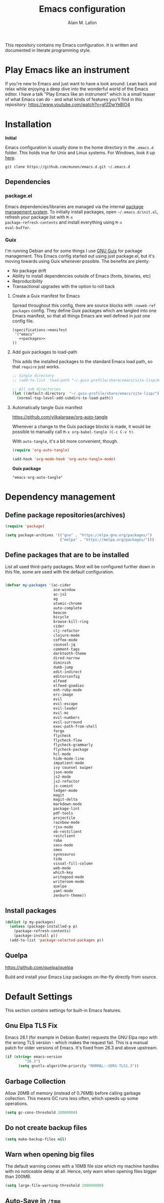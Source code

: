 #+TITLE: Emacs configuration
#+AUTHOR: Alain M. Lafon
#+EMAIL: alain@200ok.ch


This repository contains my Emacs configuration. It is written and
documented in literate programming style.

* Play Emacs like an instrument

If you're new to Emacs and just want to have a look around: Lean back
and relax while enjoying a deep dive into the wonderful world of the
Emacs editor. I have a talk "Play Emacs like an instrument" which is a
small teaser of what Emacs can do - and what kinds of features you'll
find in this repository: https://www.youtube.com/watch?v=gfZDwYeBlO4

* Installation

*Initial*

Emacs configuration is usually done in the home directory in the
=.emacs.d= folder. This holds true for Unix and Linux systems. For
Windows, look it up [[https://www.gnu.org/software/emacs/manual/html_node/efaq-w32/Location-of-init-file.html][here]].

=git clone https://github.com/munen/emacs.d.git ~/.emacs.d=

** Dependencies

*** package.el

Emacs dependencies/libraries are managed via the internal [[https://www.gnu.org/software/emacs/manual/html_node/emacs/Packages.html#Packages][package
management system]]. To initially install packages, open
=~/.emacs.d/init.el=, refresh your package list with =M-x
package-refresh-contents= and install everything using =M-x
eval-buffer=.

*** Guix

I'm running Debian and for some things I use [[https://www.gnu.org/software/guix/][GNU Guix]] for package
management. This Emacs config started out using just package.el, but
it's moving towards using Guix whenever possible. The benefits are
plenty:

- No package drift
- Ability to install dependencies outside of Emacs (fonts, binaries, etc)
- Reproducibility
- Transactional upgrades with the option to roll back

**** Create a Guix manifest for Emacs

Spread throughout this config, there are source blocks with
=:noweb-ref packages= config. They define Guix packages which are
tangled into one Emacs manifest, so that all things Emacs are well
defined in just one config file.

#+begin_src fundamental :tangle ~/.config/guix/manifests/emacs.scm :noweb yes
  (specifications->manifest
   '("emacs"
     <<packages>>
  ))
#+end_src

**** Add guix packages to load-path

This adds the installed packages to the standard Emacs load path, so
that =require= just works.

#+BEGIN_SRC emacs-lisp
  ;; Single directory
  ;; (add-to-list 'load-path "~/.guix-profile/share/emacs/site-lisp/mu4e")

  ;; All sub directories
  (let ((default-directory  "~/.guix-profile/share/emacs/site-lisp/"))
    (normal-top-level-add-subdirs-to-load-path))
#+END_SRC

**** Automatically tangle Guix manifest
#+auto_tangle: t
https://github.com/yilkalargaw/org-auto-tangle

Whenever a change to the Guix package blocks is made, it would be
possible to manually call =M-x org-babel-tangle (C-c C-v t)=.

With =auto-tangle=, it's a bit more convenient, though.

#+begin_src emacs-lisp
  (require 'org-auto-tangle)

  (add-hook 'org-mode-hook 'org-auto-tangle-mode)
#+end_src

*Guix package*

#+begin_src fundamental :noweb-ref packages
  "emacs-org-auto-tangle"
#+end_src

* Dependency management

** Define package repositories(archives)

#+BEGIN_SRC emacs-lisp
  (require 'package)

  (setq package-archives '(("gnu" . "https://elpa.gnu.org/packages/")
                           ("melpa" . "https://melpa.org/packages/")))
#+END_SRC

** Define packages that are to be installed

List all used third-party packages. Most will be configured further
down in this file, some are used with the default configuration.

#+BEGIN_SRC emacs-lisp

  (defvar my-packages '(ac-cider
                        ace-window
                        ac-js2
                        ag
                        atomic-chrome
                        auto-complete
                        beacon
                        bicycle
                        browse-kill-ring
                        cider
                        clj-refactor
                        clojure-mode
                        coffee-mode
                        counsel-jq
                        comment-tags
                        darktooth-theme
                        dired-narrow
                        diminish
                        dumb-jump
                        edit-indirect
                        editorconfig
                        elfeed
                        elfeed-goodies
                        enh-ruby-mode
                        erc-image
                        evil
                        evil-escape
                        evil-leader
                        evil-mc
                        evil-numbers
                        evil-surround
                        exec-path-from-shell
                        forge
                        flycheck
                        flycheck-flow
                        flycheck-grammarly
                        flycheck-package
                        hcl-mode
                        hide-mode-line
                        impatient-mode
                        ivy counsel swiper
                        json-mode
                        js2-mode
                        js2-refactor
                        js-comint
                        ledger-mode
                        magit
                        magit-delta
                        markdown-mode
                        package-lint
                        pdf-tools
                        projectile
                        rainbow-mode
                        rjsx-mode
                        ob-restclient
                        restclient
                        robe
                        sass-mode
                        smex
                        synosaurus
                        tide
                        visual-fill-column
                        web-mode
                        which-key
                        writegood-mode
                        writeroom-mode
                        quelpa
                        yaml-mode
                        zenburn-theme))
#+END_SRC

** Install packages

#+BEGIN_SRC emacs-lisp
  (dolist (p my-packages)
    (unless (package-installed-p p)
      (package-refresh-contents)
      (package-install p))
    (add-to-list 'package-selected-packages p))
#+END_SRC

** Quelpa
   https://github.com/quelpa/quelpa

Build and install your Emacs Lisp packages on-the-fly directly from
source.

* Default Settings
This section contains settings for built-in Emacs features.

** Gnu Elpa TLS Fix

Emacs 26.1 (for example in Debian Buster) requests the GNU Elpa repo
with the wrong TLS version - which makes the request fail. This is a
manual patch for older versions of Emacs. It's fixed from 26.3 and
above upstream.

#+BEGIN_SRC emacs-lisp
  (if (string< emacs-version
           "26.3")
        (setq gnutls-algorithm-priority "NORMAL:-VERS-TLS1.3"))
#+END_SRC
** Garbage Collection

Allow 20MB of memory (instead of 0.76MB) before calling garbage
collection. This means GC runs less often, which speeds up some
operations.

#+BEGIN_SRC emacs-lisp
  (setq gc-cons-threshold 20000000)
#+END_SRC

** Do not create backup files
#+BEGIN_SRC emacs-lisp
  (setq make-backup-files nil)
#+END_SRC

** Warn when opening big files

The default warning comes with a 10MB file size which my machine
handles with no noticeable delay at all. Hence, only warn when opening
files bigger than 200MB.

   #+begin_src emacs-lisp
     (setq large-file-warning-threshold 200000000)
   #+end_src

** Auto-Save in =/tmp=

Store backups and auto-saved files in =TEMPORARY-FILE-DIRECTORY= (which
defaults to /tmp on Unix), instead of in the same directory as the
file.

#+BEGIN_SRC emacs-lisp
  (setq backup-directory-alist
        `((".*" . ,temporary-file-directory)))
  (setq auto-save-file-name-transforms
        `((".*" ,temporary-file-directory t)))
#+END_SRC

** Always follow symlinks
   When opening a file, always follow symlinks.

#+BEGIN_SRC emacs-lisp
  (setq vc-follow-symlinks t)
#+END_SRC

** Sentences have one space after a period
Don't assume that sentences should have two spaces after
periods.

#+BEGIN_SRC emacs-lisp
  (setq sentence-end-double-space nil)
#+END_SRC

** Confirm before closing Emacs
#+BEGIN_SRC emacs-lisp
  (setq confirm-kill-emacs 'y-or-n-p)
#+END_SRC

** =dired-mode=

Ability to use =a= to visit a new directory or file in =dired= instead
of using =RET=. =RET= works just fine, but it will create a new buffer
for /every/ interaction whereas =a= reuses the current buffer.

#+BEGIN_SRC emacs-lisp
  (put 'dired-find-alternate-file 'disabled nil)
#+END_SRC

Human readable units

#+BEGIN_SRC emacs-lisp
  (setq-default dired-listing-switches "-alh")
#+END_SRC

On =C=, recursively copy by default

#+BEGIN_SRC emacs-lisp
(setq dired-recursive-copies 'always)
#+END_SRC

*** =dired-narrow=

=dired-narrow= of the [[https://github.com/Fuco1/dired-hacks][dired-hacks]] repository allows to dynamically
narrow a dired buffer down to contents of interest. A demo can be seen
[[http://pragmaticemacs.com/emacs/dynamically-filter-directory-listing-with-dired-narrow/][on this blog post]].

#+BEGIN_SRC emacs-lisp
  (require 'dired)
  (define-key dired-mode-map (kbd "/") 'dired-narrow-fuzzy)
#+END_SRC

Commands:

  - =/= starts fuzzy matching
  - Use the dired buffer as usual
  - =g= to go back to the complete file listing

** Ask =y/n= instead of =yes/no=
   This is a favorable shorthand.
#+BEGIN_SRC emacs-lisp
  (fset 'yes-or-no-p 'y-or-n-p)
#+END_SRC
** Auto revert files on change
When something changes a file, automatically refresh the
buffer containing that file so they can't get out of sync.

#+BEGIN_SRC emacs-lisp
(global-auto-revert-mode t)
#+END_SRC
** Shortcut for changing font-size
#+BEGIN_SRC emacs-lisp
  (defun zoom-in ()
    (interactive)
    (let ((x (+ (face-attribute 'default :height)
                10)))
      (set-face-attribute 'default nil :height x)))

  (defun zoom-out ()
    (interactive)
    (let ((x (- (face-attribute 'default :height)
                10)))
      (set-face-attribute 'default nil :height x)))

  (define-key global-map (kbd "C-1") 'zoom-in)
  (define-key global-map (kbd "C-0") 'zoom-out)
#+END_SRC
** Disable startup message

#+BEGIN_SRC emacs-lisp
  (setq inhibit-splash-screen t)
  (setq inhibit-startup-message t)
#+END_SRC

** Display the current time
#+BEGIN_SRC emacs-lisp
  (display-time-mode t)
#+END_SRC

** Do not display GUI Toolbar

#+BEGIN_SRC emacs-lisp
  (tool-bar-mode 0)
#+END_SRC

** Automatic Line Breaks

Do not enable automatic line breaks for all text-mode based hooks,
because several text-modes (markdown, mails) enjoy the pain of long
lines. So here, I only add whitelisted modes sparingly. The other
modes have a =visual-line-mode== configuration which makes the text
look nice locally, at least.

#+BEGIN_SRC emacs-lisp
  (add-hook 'org-mode-hook 'auto-fill-mode)
#+END_SRC

*** =visual-fill-column-mode=
 https://github.com/joostkremers/visual-fill-column

=visual-fill-column-mode= is a small Emacs minor mode that mimics the
effect of =fill-column= in =visual-line-mode=. Instead of wrapping
lines at the window edge, which is the standard behaviour of
=visual-line-mode=, it wraps lines at =fill-column=. If =fill-column=
is too large for the window, the text is wrapped at the window edge.

Enable whenever upstream =visual-line-mode= is activated.

 #+begin_src emacs-lisp
 (add-hook 'visual-line-mode-hook #'visual-fill-column-mode)
 #+end_src

Enable =visual-fill-mode= for all text based modes:

 #+begin_src emacs-lisp
   ;; Don't do it at this time, it's only enabled for some modes explicitly.
   ;; (add-hook 'text-mode-hook 'visual-line-mode)
 #+end_src


Enable =adative-wrap-prefix-mode=:

https://elpa.gnu.org/packages/adaptive-wrap.html

This package provides the `adaptive-wrap-prefix-mode' minor mode which
sets the wrap-prefix property on the fly so that single-long-line
paragraphs get word-wrapped in a way similar to what you'd get with
M-q using adaptive-fill-mode, but without actually changing the
buffer's text.

 #+begin_src emacs-lisp
 (add-hook 'visual-line-mode-hook #'adaptive-wrap-prefix-mode)
 #+end_src

** Enable Narrow To Region

Enable narrow-to-region (=C-x n n= / =C-x n w=). This is disabled by
default to not confuse beginners.

#+BEGIN_SRC emacs-lisp
  (put 'narrow-to-region 'disabled nil)
#+END_SRC

** Disable scroll bars
#+BEGIN_SRC emacs-lisp
(scroll-bar-mode -1)
#+END_SRC
** Remember the cursor position of files when reopening them
#+BEGIN_SRC emacs-lisp
  (setq save-place-file "~/.emacs.d/saveplace")
  (if (version<= emacs-version "25.1")
      (progn
        (setq-default save-place t)
        (require 'saveplace))
    (save-place-mode 1))
#+END_SRC
** Set $MANPATH, $PATH and exec-path from shell even when started from GUI helpers like =dmenu= or =Spotlight=

#+BEGIN_SRC emacs-lisp
;; Safeguard, so this only runs on Linux (or MacOS)
(when (memq window-system '(mac ns x))
  (exec-path-from-shell-initialize))
#+END_SRC
** =ace-window=
https://github.com/abo-abo/ace-window

Quickly switch windows in Emacs

#+BEGIN_SRC emacs-lisp
  (global-set-key (kbd "M-o") 'ace-window)
#+END_SRC

** =winner-mode=

Allows to 'undo' (and 'redo') changes in the window configuration with
the key commands ‘C-c left’ and ‘C-c right’.

#+BEGIN_SRC emacs-lisp
  (when (fboundp 'winner-mode)
    (winner-mode 1))
#+END_SRC

Getting from many windows to one window is easy: 'C-x 1' will do it.
But getting back to a delicate WindowConfiguration is difficult. This
is where Winner Mode comes in: With it, going back to a previous
session is easy.
** Bell
   Do not ring the system bell, but show a visible feedback.

#+BEGIN_SRC emacs-lisp
(setq visible-bell t)
#+END_SRC
** AngeFtp
Try to use passive mode for FTP.

Note: Some firewalls might not allow standard active mode. However:
Some FTP Servers might not allow passive mode. So if there's problems
when connecting to an FTP, try to revert to active mode.
#+BEGIN_SRC emacs-lisp
(setq ange-ftp-try-passive-mode t)
#+END_SRC
** eww
   When entering eww, use cursors to scroll without changing point.
#+BEGIN_SRC emacs-lisp
  (add-hook 'eww-mode-hook 'scroll-lock-mode)
#+END_SRC
** Custom-File
#+BEGIN_SRC emacs-lisp
(setq custom-file "~/.emacs.d/custom-settings.el")
(load custom-file t)
#+END_SRC
** Bidirectional Editing

https://www.gnu.org/software/emacs/manual/html_node/emacs/Bidirectional-Editing.html

Emacs supports editing text written in scripts, such as Arabic, Farsi,
and Hebrew, whose natural ordering of horizontal text for display is
from right to left. However, digits and Latin text embedded in these
scripts are still displayed left to right.

Whilst this is a great feature, it adds to the amount of line scans
that Emacs has to do to render a line. Too many line scans will cause
Emacs to hang. Since I personally do not work with right-to-left
languages, I'm defaulting to displaying all paragraphs in a
left-to-right manner.

#+begin_src emacs-lisp
  (setq-default bidi-paragraph-direction 'left-to-right)

  (if (version<= "27.1" emacs-version)
      (setq bidi-inhibit-bpa t))
#+end_src
** =so-long=

When the lines in a file are so long that performance could suffer to
an unacceptable degree, we say "so long" to the slow modes and options
enabled in that buffer, and invoke something much more basic in their
place.

#+begin_src emacs-lisp
  (if (version<= "27.1" emacs-version)
      (global-so-long-mode 1))
#+end_src

** Native compilation

Do not report warnings and errors from asynchronous native compilation.

   #+begin_src emacs-lisp
     (setq native-comp-async-report-warnings-errors nil)
   #+end_src

* Misc Custom Improvements

Some helper functions and packages I wrote that are only accessible
within this Git repository and not published to a package repository.

** Translations

Elisp wrapper around the dict.cc translation service. Translations are
exposed in an org-mode table.

Demo: [[https://asciinema.org/a/hMTM9EDHE0cphaDRFr4JXr1iw][https://asciinema.org/a/hMTM9EDHE0cphaDRFr4JXr1iw.png]]

*** Load dict.el

#+BEGIN_SRC emacs-lisp
  (load "~/.emacs.d/dict")
#+END_SRC
** Helper functions to clean up the gazillion buffers

When switching projects in Emacs, it can be prudent to clean up every
once in a while. Deleting all buffers except the current one is one of
the things I often do (especially in the long-running =emacsclient=).

#+BEGIN_SRC emacs-lisp
  (defun kill-other-buffers ()
    "Kill all other buffers."
    (interactive)
    (mapc 'kill-buffer (delq (current-buffer) (buffer-list))))
#+END_SRC

=dired= will create buffers for every visited folder. This is a helper
to clear them out once you're done working with those folders.

#+BEGIN_SRC emacs-lisp

  (defun kill-dired-buffers ()
    "Kill all open dired buffers."
    (interactive)
    (mapc (lambda (buffer)
            (when (eq 'dired-mode (buffer-local-value 'major-mode buffer))
              (kill-buffer buffer)))
          (buffer-list)))
#+END_SRC
** Encode HTML to HTML entities
   Rudimentary function converting certain HTML syntax to HTML entities.
#+BEGIN_SRC emacs-lisp
  (defun encode-html (start end)
    "Encodes HTML entities; works great in Visual Mode (START END)."
    (interactive "r")
    (save-excursion
      (save-restriction
        (narrow-to-region start end)
        (goto-char (point-min))
        (replace-string "&" "&amp;")
        (goto-char (point-min))
        (replace-string "<" "&lt;")
        (goto-char (point-min))
        (replace-string ">" "&gt;"))))
#+END_SRC
** Convenience functions when working with PDF exports

When working on markdown or org-mode files that will be converted to
PDF, I use =pdf-tools= to preview the PDF and shortcuts to
automatically save, compile and reload on demand.

[[https://www.youtube.com/watch?v=Pd0JwOqh-gI][Here]] is a screencast showing how I edit Markdown or org-mode files in
Emacs whilst having a PDF preview.

In a screenshot, it looks like this:

[[file:images/edit_markup_with_preview.png]]

#+BEGIN_SRC emacs-lisp
  (defun md-compile ()
    "Compiles the currently loaded markdown file using pandoc into a PDF"
    (interactive)
    (save-buffer)
    (shell-command (concat "pandoc " (buffer-file-name) " -o "
                           (replace-regexp-in-string "md" "pdf" (buffer-file-name)))))

  (defun update-other-buffer ()
    (interactive)
    (other-window 1)
    (revert-buffer nil t)
    (other-window -1))

  (defun md-compile-and-update-other-buffer ()
    "Has as a premise that it's run from a markdown-mode buffer and the
     other buffer already has the PDF open"
    (interactive)
    (md-compile)
    (update-other-buffer))

  (defun latex-compile-and-update-other-buffer ()
    "Has as a premise that it's run from a latex-mode buffer and the
     other buffer already has the PDF open"
    (interactive)
    (save-buffer)
    (shell-command (concat "pdflatex " (buffer-file-name)))
    (switch-to-buffer (other-buffer))
    (kill-buffer)
    (update-other-buffer))

  (defun org-compile-beamer-and-update-other-buffer ()
    "Has as a premise that it's run from an org-mode buffer and the
     other buffer already has the PDF open"
    (interactive)
    (org-beamer-export-to-pdf)
    (update-other-buffer))

  (defun org-compile-latex-and-update-other-buffer ()
    "Has as a premise that it's run from an org-mode buffer and the
     other buffer already has the PDF open"
    (interactive)
    (org-latex-export-to-pdf)
    (update-other-buffer))

  (eval-after-load 'latex-mode
    '(define-key latex-mode-map (kbd "C-c r") 'latex-compile-and-update-other-buffer))

  (define-key org-mode-map (kbd "C-c lr") 'org-compile-latex-and-update-other-buffer)
  (define-key org-mode-map (kbd "C-c br") 'org-compile-beamer-and-update-other-buffer)

  (eval-after-load 'markdown-mode
    '(define-key markdown-mode-map (kbd "C-c r") 'md-compile-and-update-other-buffer))
#+END_SRC
** Use left Cmd to create Umlauts

Unrelated to Emacs, in macOS, you can write Umlauts by using the combo
=M-u [KEY]=. For example =M-u u= will create the letter =ü=.

This is actually faster than the default way of Emacs or that of VIM.
The following code ports that functionality to Emacs.

Thx [[https://github.com/jcfischer][@jcfischer]] for the function!

#+BEGIN_SRC emacs-lisp
  (define-key key-translation-map [dead-diaeresis]
    (lookup-key key-translation-map "\C-x8\""))
  (define-key isearch-mode-map [dead-diaeresis] nil)
  (global-set-key (kbd "M-u")
                  (lookup-key key-translation-map "\C-x8\""))

#+END_SRC

** Generate passwords
   Through =pwgen=.

   Thanks to [[https://github.com/branch14/][@branch14]] of [[https://200ok.ch][200ok]] fame for the function!
#+BEGIN_SRC emacs-lisp
  (defun generate-password-non-interactive ()
     (string-trim (shell-command-to-string "pwgen -A 24")))

  (defun generate-password ()
    "Generates and inserts a new password"
    (interactive)
    (insert
     (shell-command-to-string
      (concat "pwgen -A " (read-string "Length: " "24") " 1"))))
#+END_SRC
** Passwords file

Open the GPG encrypted password file.

Within this file, I'll search for passwords with =counsel-imenu= which
has nice auto-completion and means that the headers will always be
folded, so that no other person can see the passwords.

When the right header is found, I'll copy the password under the
current header to the clipboard from where I can use it where I need
it (for example a browser):

*** Copy password to clipboard

 #+BEGIN_SRC emacs-lisp
 (fset 'copy-password-to-clipboard
    [?\C-s ?P ?a ?s ?s ?w ?o ?r ?d ?: return ?w ?v ?$ ?y C-up C-up C-up tab])
 #+END_SRC

*** Open passwords file

#+BEGIN_SRC emacs-lisp
  (defun passwords ()
    "Open main 'passwords' file."
    (interactive)
    (find-file (concat org-directory "vault/primary.org.gpg")))
#+END_SRC

** Running =M-x shell= with =zsh=
   If you're a =zsh= user, you might have configured a custom prompt
   and such. Also, you might be using a powerful =$TERM= for that.
   When running =zsh= within =M-x shell=, you will have to set the
   =$TERM= to =dumb=, though. Otherwise you'll get all kinds of escape
   sequences instead of colored text.

I'm using this within my =~/.zshrc=

#+BEGIN_SRC shell
# This allows running `shell` properly within Emacs
if [ -n "$INSIDE_EMACS" ]; then
  export TERM=dumb
else
  export TERM=xterm-256color
fi
#+END_SRC

** =server-shutdown=
This is the converse function to the built-in =server-start=.
#+BEGIN_SRC emacs-lisp
(defun server-shutdown ()
  "Save buffers, Quit, and Shutdown (kill) server"
  (interactive)
  (save-some-buffers)
  (kill-emacs))
#+END_SRC
** Helper function to measure the running time of a function

#+BEGIN_SRC emacs-lisp
  (defmacro measure-time (&rest body)
    "Measure the time it takes to evaluate BODY."
    `(let ((time (current-time)))
       ,@body
       (message "%.06f" (float-time (time-since time)))))
#+END_SRC

For example =(measure-time (prettier-eslint)=.
** Sudo Save

If the current buffer is not writable, ask if it should be saved with
=sudo=.

Happily taken from Pascals configuration: https://github.com/SirPscl/emacs.d#sudo-save

#+BEGIN_SRC emacs-lisp
  (defun ph/sudo-file-name (filename)
    "Prepend '/sudo:root@`system-name`:' to FILENAME if appropriate.
  This is, when it doesn't already have a sudo-prefix."
    (if (not (or (string-prefix-p "/sudo:root@localhost:"
                                  filename)
                 (string-prefix-p (format "/sudo:root@%s:" system-name)
                                  filename)))
        (format "/sudo:root@%s:%s" system-name filename)
      filename))

  (defun ph/sudo-save-buffer ()
    "Save FILENAME with sudo if the user approves."
    (interactive)
    (when buffer-file-name
      (let ((file (ph/sudo-file-name buffer-file-name)))
        (if (yes-or-no-p (format "Save file as %s ? " file))
            (write-file file)))))

  (advice-add 'save-buffer :around
              '(lambda (fn &rest args)
                 (when (or (not (buffer-file-name))
                           (not (buffer-modified-p))
                           (file-writable-p (buffer-file-name))
                           (not (ph/sudo-save-buffer)))
                   (call-interactively fn args))))
#+END_SRC
** Open file with emacsclient using =filename:line= path
   This configuration is originally from the great [[https://github.com/bbatsov/prelude/commit/8c55c6f4bb8fab04040e178b97a9e68006525403][bbatsov's prelude]].


```bash
emacsclient somefile:1234
```

This will open file 'somefile' and set cursor on line 1234.

#+BEGIN_SRC emacs-lisp
(defadvice server-visit-files (before parse-numbers-in-lines (files proc &optional nowait) activate)
  "Open file with emacsclient with cursors positioned on requested line.
Most of console-based utilities prints filename in format
'filename:linenumber'.  So you may wish to open filename in that format.
Just call:
  emacsclient filename:linenumber
and file 'filename' will be opened and cursor set on line 'linenumber'"
  (ad-set-arg 0
              (mapcar (lambda (fn)
                        (let ((name (car fn)))
                          (if (string-match "^\\(.*?\\):\\([0-9]+\\)\\(?::\\([0-9]+\\)\\)?$" name)
                              (cons
                               (match-string 1 name)
                               (cons (string-to-number (match-string 2 name))
                                     (string-to-number (or (match-string 3 name) ""))))
                            fn))) files)))
#+END_SRC
** Emacs takes SVG screenshot of itself

   #+begin_src emacs-lisp
    ;; https://www.reddit.com/r/emacs/comments/idz35e/emacs_27_can_take_svg_screenshots_of_itself/
    (defun screenshot-svg ()
      "Save a screenshot of the current frame as an SVG image.
    Saves to a temp file and puts the filename in the kill ring."
      (interactive)
      (let* ((filename (make-temp-file "Emacs" nil ".svg"))
             (data (x-export-frames nil 'svg)))
        (with-temp-file filename
          (insert data))
        (kill-new filename)
        (message filename)))
   #+end_src
** Search non-ASCII characters

isearch can find a wide range of Unicode characters (like á, ⓐ, or 𝒶)
when you search for ASCII characters (a in this example).

  #+begin_src emacs-lisp
    (setq search-default-mode #'char-fold-to-regexp)
  #+end_src
** Move current line up or down

https://emacsredux.com/blog/2013/04/02/move-current-line-up-or-down/

   #+BEGIN_SRC emacs-lisp
     (defun move-line-up ()
       "Move up the current line."
       (interactive)
       (transpose-lines 1)
       (forward-line -2)
       (indent-according-to-mode))

     (defun move-line-down ()
       "Move down the current line."
       (interactive)
       (forward-line 1)
       (transpose-lines 1)
       (forward-line -1)
       (indent-according-to-mode))

     (global-set-key (kbd "M-<down>") 'move-line-down)
     (global-set-key (kbd "M-<up>") 'move-line-up)
   #+END_SRC

* General
This section contains settings for non-built-in Emacs features that
are generally applicable to different kinds of modes.
** =beacon-mode=
https://github.com/Malabarba/beacon

Whenever the window scrolls a light will shine on top of your cursor so you know where it is.
#+BEGIN_SRC emacs-lisp
(beacon-mode 1)
#+END_SRC
** =browse-kill-ring=
Ever wish you could just look through everything you've killed
recently to find out if you killed that piece of text that you think
you killed (or yanked), but you're not quite sure? If so, then
browse-kill-ring is the Emacs extension for you.

#+BEGIN_SRC emacs-lisp
  (require 'browse-kill-ring)
  (setq browse-kill-ring-highlight-inserted-item t
        browse-kill-ring-highlight-current-entry nil
        browse-kill-ring-show-preview t)
  (define-key browse-kill-ring-mode-map (kbd "j") 'browse-kill-ring-forward)
  (define-key browse-kill-ring-mode-map (kbd "k") 'browse-kill-ring-previous)
#+END_SRC

* =evil-mode=
Evil is an extensible Vim layer for Emacs.

This combines the best of both worlds: VIM being a great text-editor
with modal editing through semantic commands and Emacs being a LISP
REPL.
** Enable Evil
#+BEGIN_SRC emacs-lisp
  (evil-mode t)
  ;; Enable "M-x" in evil mode
  (global-set-key (kbd "M-x") 'execute-extended-command)
#+END_SRC

** Leader Mode Config

#+BEGIN_SRC emacs-lisp
  (global-evil-leader-mode)
  (evil-leader/set-leader ",")
  (evil-leader/set-key
    "w" 'basic-save-buffer
    "s" 'flyspell-buffer
    "b" 'evil-buffer
    "q" 'evil-quit)
#+END_SRC

** Evil Surround, emulating tpope's =surround.vim=

#+BEGIN_SRC emacs-lisp
  (require 'evil-surround)
  (global-evil-surround-mode 1)
#+END_SRC

** Multiple Cursors
https://github.com/gabesoft/evil-mc

=evil-mc= provides multiple cursors functionality for Emacs when used
with =evil-mode=.

=C-n / C-p= are used for creating cursors, and =M-n / M-p= are used
for cycling through cursors. The commands that create cursors wrap
around; but, the ones that cycle them do not. To skip creating a
cursor forward use =C-t= or =grn= and backward =grp=. Finally use
=gru= to remove all cursors.

*** Enable =evil-mc= for all buffers

#+BEGIN_SRC emacs-lisp
(global-evil-mc-mode  1)
#+END_SRC

** Fast switching between buffers
#+BEGIN_SRC emacs-lisp
  (define-key evil-normal-state-map (kbd "{") 'evil-next-buffer)
  (define-key evil-normal-state-map (kbd "}") 'evil-prev-buffer)
#+END_SRC

** Increment / Decrement numbers

#+BEGIN_SRC emacs-lisp
  (global-set-key (kbd "C-=") 'evil-numbers/inc-at-pt)
  (global-set-key (kbd "C--") 'evil-numbers/dec-at-pt)
  (define-key evil-normal-state-map (kbd "C-=") 'evil-numbers/inc-at-pt)
  (define-key evil-normal-state-map (kbd "C--") 'evil-numbers/dec-at-pt)
#+END_SRC

** Use =j/k= for browsing wrapped lines
#+BEGIN_SRC emacs-lisp
  (define-key evil-normal-state-map (kbd "j") 'evil-next-visual-line)
  (define-key evil-normal-state-map (kbd "k") 'evil-previous-visual-line)
#+END_SRC

** Paste in Visual Mode

#+BEGIN_SRC emacs-lisp
  (define-key evil-insert-state-map (kbd "C-v") 'evil-visual-paste)

#+END_SRC

** Disable =evil-mode= for some modes
   Since Emacs is a multi-purpose LISP REPL, there are many modes that
   are not primarily (or not at all) centered about text-manipulation.
   For those, it is reasonable to disable =evil-mode=, because it will
   bring nothing to the table, but might just shadow some keyboard
   shortcuts.
#+BEGIN_SRC emacs-lisp
  (mapc (lambda (mode)
          (evil-set-initial-state mode 'emacs)) '(elfeed-show-mode
                                                  elfeed-search-mode
                                                  forge-pullreq-list-mode
                                                  forge-topic-list-mode
                                                  dired-mode
                                                  tide-references-mode
                                                  image-dired-mode
                                                  image-dired-thumbnail-mode
                                                  eww-mode))
#+END_SRC

Turning off evil when working in =cider--debug= minor mode:

#+BEGIN_SRC emacs-lisp
  (defadvice cider--debug-mode (after toggle-evil activate)
    "Turn off `evil-local-mode' when enabling
  `cider--debug-mode', and turn it back on when disabling
  `cider--debug-mode'."
    (evil-local-mode (if cider--debug-mode -1 1)))
#+END_SRC

** Unbind certain Emacs keybindings in =evil-mode=
=M-.= and =M-,= are popular keybindings for "jump to definition" and
"back". =evil-mode= by default binds those to rather rarely used
functions =evil-repeat-pop-next= and =xref-pop-marker-stack=, for some reason.

#+BEGIN_SRC emacs-lisp
  (define-key evil-normal-state-map (kbd "M-.") nil)
  (define-key evil-normal-state-map (kbd "M-,") nil)
#+END_SRC

=M-l= and =M-l M-l= is =downcase-word=. This happens a lot by accident
for me. And undoing it often undoes _a lot_ more - like deleting whole
paragraphs of text. Also, I don't need it, because I'd use evil
bindings for that.

#+begin_src emacs-lisp
  (define-key global-map (kbd "M-l") nil)
  (define-key evil-insert-state-map (kbd "M-l M-l") nil)
#+end_src

=M-k= is =kill-sentence=. That happens by accident, as well. And
sometimes, when in insert-mode, it even erases the history. I don't
need it, I'd use evil for that.

#+begin_src emacs-lisp
  (define-key global-map (kbd "M-k") nil)
  (define-key evil-insert-state-map (kbd "M-k M-k") nil)
#+end_src

=TAB= is =evil-jump-forward=: Go to newer position in jump list.

#+begin_src emacs-lisp
  (define-key global-map (kbd "<tab>") nil)
  (define-key evil-insert-state-map (kbd "<tab>") nil)
  (evil-define-key 'normal org-mode-map (kbd "<tab>") #'org-cycle)
#+end_src

** Call =ex= by default on visual selection

#+BEGIN_SRC emacs-lisp
(setq evil-ex-visual-char-range t)
#+END_SRC

Example:

When visually selecting "foo" out of the string "foo foobar", and then
calling =:s/o/i/g=, the result would be "fii fiibar" without this
setting. With this setting, it will be "fii foobar".

** =evil-escape=
https://github.com/syl20bnr/evil-escape

Escape from insert state and everything else.

#+BEGIN_SRC emacs-lisp
  (setq-default evil-escape-delay 0.2)
  (setq-default evil-escape-key-sequence "jk")
  (evil-escape-mode)
#+END_SRC

This results in the same feature-set like this vim keybinding:
#+BEGIN_SRC vim
"Remap ESC to jk
:imap jk <esc>
#+END_SRC

* Which Key
  =which-key= displays available keybindings in a popup.

#+BEGIN_SRC emacs-lisp
  (add-hook 'org-mode-hook 'which-key-mode)
  (add-hook 'cider-mode-hook 'which-key-mode)
#+END_SRC

Use =which-key= to show VIM shortcuts, too.

#+BEGIN_SRC emacs-lisp
(setq which-key-allow-evil-operators t)
(setq which-key-show-operator-state-maps t)
#+END_SRC

* Programming
** General
*** Auto Complete
https://github.com/auto-complete/auto-complete

Basic Configuration
#+BEGIN_SRC emacs-lisp
  (ac-config-default)
#+END_SRC
*** Tabs
Set tab width to 2 for all buffers

#+BEGIN_SRC emacs-lisp
  (setq-default tab-width 2)
#+END_SRC

Use 2 spaces instead of a tab.

#+BEGIN_SRC emacs-lisp
  (setq-default tab-width 2 indent-tabs-mode nil)
#+END_SRC

Indentation cannot insert tabs.

#+BEGIN_SRC emacs-lisp
  (setq-default indent-tabs-mode nil)
#+END_SRC

Use 2 spaces instead of tabs for programming languages.

#+BEGIN_SRC emacs-lisp
  (setq js-indent-level 2)

  (setq coffee-tab-width 2)

  (setq python-indent 2)

  (setq css-indent-offset 2)

  (add-hook 'sh-mode-hook
            (lambda ()
              (setq sh-basic-offset 2
                    sh-indentation 2)))

  (setq web-mode-markup-indent-offset 2)
#+END_SRC

*** Syntax Checking (flycheck)
    :PROPERTIES:
    :CUSTOM_ID: flycheck
    :END:

http://www.flycheck.org/

Enable global on the fly syntax checking through =flycheck=.

#+BEGIN_SRC emacs-lisp
  (add-hook 'after-init-hook #'global-flycheck-mode)
#+END_SRC

**** =flycheck-package=
 https://github.com/purcell/flycheck-package

This library provides a flycheck checker for the metadata in Emacs
Lisp files which are intended to be packages. That metadata includes
the package description, its dependencies and more.

#+begin_src emacs-lisp
(eval-after-load 'flycheck
  '(flycheck-package-setup))
#+end_src

**** =flycheck-grammarly=
     https://github.com/emacs-grammarly/flycheck-grammarly

Grammarly support for flycheck.

Do not enable by default, so that not all text is sent to
grammarly.com automatically. I will only enable this in a separate
Emacs instance when needed.
#+begin_src emacs-lisp
  ;; (require 'flycheck-grammarly)
#+end_src

*** Auto-indent with the Return key

#+BEGIN_SRC emacs-lisp
  (define-key global-map (kbd "RET") 'newline-and-indent)
#+END_SRC

*** Highlight matching parenthesis

#+BEGIN_SRC emacs-lisp
  (show-paren-mode t)
#+END_SRC

*** Delete trailing whitespace

Delete trailing whitespace in all modes. _Except_ when editing
Markdown, because it uses [[http://daringfireball.net/projects/markdown/syntax#p][two trailing blanks]] as a signal to create a
line break.

#+BEGIN_SRC emacs-lisp
    (add-hook 'before-save-hook '(lambda()
                                  (when (not (or (derived-mode-p 'markdown-mode)))
                                    (delete-trailing-whitespace))))
#+END_SRC

*** Code Folding

Enable code folding for programming modes with two strategies:

**** 1. VIM style folds

 - =zc=: Close fold (one)
 - =za=: Toggle fold (one)
 - =zr=: Open folds (all)
 - =zm=: Close folds (all)

 #+BEGIN_SRC emacs-lisp
 (add-hook 'prog-mode-hook #'hs-minor-mode)
 #+END_SRC

**** 2. Org mode style folds with =outline-minor-mode=
     :PROPERTIES:
     :CUSTOM_ID: org-style-folds-with-outline-minor-mode
     :END:


=outline-minor-mode= is built-in to Emacs. It enables structural
editing of hierarchical structures - just as Org mode does, but in any
major mode.

Change the shortcuts to be the same as in Org mode:

#+BEGIN_SRC emacs-lisp
(add-hook 'prog-mode-hook #'outline-minor-mode)

;; Org mode style keybindings
(define-key outline-minor-mode-map (kbd "C-<return>") 'outline-insert-heading)
(define-key outline-minor-mode-map (kbd "M-S-<right>") 'outline-demote)
(define-key outline-minor-mode-map (kbd "M-S-<left>") 'outline-promote)
(define-key outline-minor-mode-map (kbd "C-c C-n") 'outline-next-visible-heading)
(define-key outline-minor-mode-map (kbd "C-c C-p") 'outline-previous-visible-heading)
#+END_SRC

Leverage the [[https://github.com/tarsius/bicycle][bicycle]] library from tarsius for the ability to cycle
visibility of local and global sections:

#+BEGIN_SRC emacs-lisp
(define-key outline-minor-mode-map (kbd "C-<tab>") 'bicycle-cycle)
(define-key outline-minor-mode-map (kbd "<backtab>") 'bicycle-cycle-global)
#+END_SRC

Use the built-in foldout.el to narrow and widen the current subtree:

#+BEGIN_SRC emacs-lisp
(require 'foldout)
(define-key outline-minor-mode-map (kbd "C-x n s") 'foldout-zoom-subtree)
(define-key outline-minor-mode-map (kbd "C-x n w") 'foldout-exit-fold)
#+END_SRC

*** Line numbers

Enable =linum-mode= for programming modes. For newer versions of
Emacs, use =display-line-numbers-mode=, because it's _much_ faster.

#+BEGIN_SRC emacs-lisp
  (add-hook 'prog-mode-hook '(lambda ()
                               (if (version<= emacs-version "26.0.50")
                                   (linum-mode)
                                 (display-line-numbers-mode))))
#+END_SRC
*** Indenting a buffer
#+BEGIN_SRC emacs-lisp
(defun indent-buffer ()
  (interactive)
  (save-excursion
    (indent-region (point-min) (point-max) nil)))
#+END_SRC
** Ruby

*** Standard linters

For syntax checking to work, installing the command-line linter tools
[[https://gitlab.com/yorickpeterse/ruby-lint][ruby-lint]] and [[https://eslint.org/][eslint]] are a premise:

#+BEGIN_SRC shell
gem install rubocop ruby-lint
npm install -g eslint
#+END_SRC

*** Configuration

#+BEGIN_SRC emacs-lisp
  (setq ruby-indent-level 2)
  ;; scss-mode blocks Emacs when opening bigger files, so open them with css-mode
  (add-to-list 'auto-mode-alist '("\\.scss?\\'" . css-mode))

  (add-to-list 'auto-mode-alist '("\\.rb?\\'" . enh-ruby-mode))
  (add-to-list 'auto-mode-alist '("\\.rake?\\'" . enh-ruby-mode))
#+END_SRC

*** =robe-mode=

https://github.com/dgutov/robe

Code navigation, documentation lookup and completion for Ruby

#+BEGIN_SRC emacs-lisp
  (add-hook 'enh-ruby-mode-hook 'robe-mode)
  (add-hook 'robe-mode-hook 'ac-robe-setup)
  (add-to-list 'auto-mode-alist '("\\.erb?\\'" . robe-mode))
#+END_SRC

Start =robe-mode= with =M-x robe-start=.

Shortcuts:

- =C-c C-d= Lookup documentation
- =M-.= Jump to definition
- =TAB= Auto-completion through =auto-complete-mode=

**** =auto-complete= for =robe-mode=

#+BEGIN_SRC emacs-lisp
(add-hook 'enh-ruby-mode-hook 'auto-complete-mode)
#+END_SRC

**** REPL

#+BEGIN_SRC emacs-lisp
  (add-hook 'enh-ruby-mode-hook
            (lambda ()
              (local-set-key (kbd "C-x C-e") 'ruby-send-line)))
#+END_SRC

** Clojure
*** Cider

https://github.com/clojure-emacs/cider

Cider is short for The "Clojure Interactive Development Environment
that Rocks for Emacs". For good reasons, it is the [[http://blog.cognitect.com/blog/2017/1/31/clojure-2018-results][most popular IDE]]
for developing Clojure.

-  =M-x cider-jack-in= To start REPL
-  =C-c C-k= Evaluate current buffer
-  =C-c M-n= Change ns in cider-nrepl to current ns
-  =C-c C-d C-d= Display documentation for the symbol under point
-  =C-c C-d C-a= Apropos search for arbitrary text across function names
   and documentation

**** CIDER REPL Key Bindings

- =C-↑, C-↓= Cycle through REPL history.
- More Cider shortcuts [[https://github.com/clojure-emacs/cider#cider-mode][here]].

***** Customization

Remove =C-c C-p= (=cider-pprint-eval-last-sexp=) from mode map in
favor of using [[org-style-folds-with-outline-minor-mode][Org mode style folding]].

#+BEGIN_SRC emacs-lisp
  (add-hook 'cider-mode-hook (lambda ()
    (define-key cider-mode-map (kbd "C-c C-p") nil)))
#+END_SRC

**** Dependencies

Create a =~/.lein/profiles.clj= file with:

#+BEGIN_SRC clojure
    {:user {:plugins [[cider/cider-nrepl "0.13.0-SNAPSHOT"]
                      [refactor-nrepl "2.2.0"]]
            :dependencies [[org.clojure/tools.nrepl "0.2.12"]]}}
#+END_SRC

**** Emacs configuration

Setup Cider with =auto-complete=.

#+BEGIN_SRC emacs-lisp

  (require 'ac-cider)
  ;;(setq ac-quick-help-delay 0.5)
  (add-hook 'cider-mode-hook 'ac-flyspell-workaround)
  (add-hook 'cider-mode-hook 'ac-cider-setup)
  (add-hook 'cider-repl-mode-hook 'ac-cider-setup)
  (eval-after-load "auto-complete"
    '(progn
       (add-to-list 'ac-modes 'cider-mode)
       (add-to-list 'ac-modes 'cider-repl-mode)))

#+END_SRC

When connecting to a repl, don't pop to the new repl buffer.

#+BEGIN_SRC emacs-lisp
(setq cider-repl-pop-to-buffer-on-connect nil)
#+END_SRC

*** =clj-refactor=.

https://github.com/clojure-emacs/clj-refactor.el/

A collection of Clojure refactoring functions for Emacs.

#+BEGIN_SRC emacs-lisp
  (require 'clj-refactor)
  (add-hook 'clojure-mode-hook
            (lambda ()
              (clj-refactor-mode 1)
              (setq cljr-warn-on-eval nil)
              (yas-minor-mode 1) ; for adding require/use/import statements
              ;; This choice of keybinding leaves cider-macroexpand-1 unbound
              (cljr-add-keybindings-with-prefix "C-c C-m")))
#+END_SRC

=clj-refactor= enables refactorings like extracting functions (=C-c
C-m ef=). Find the list of available refactorings [[https://github.com/clojure-emacs/clj-refactor.el/wiki][here]].



*** Customizations

**** Integrant based applications

[[https://github.com/weavejester/integrant][Integrant]] configures, starts and manages a =system= and exposes a
lifecycle for it.

For REPL-driven development this adds one layer of indirection: When
starting a service through =lein run= (or bundled in a Docker
container), the =system= will already be started by Integrant. Without
having a ref to this =system=, we cannot stop it, we can only start
new systems. This means that reloading the code will only start new
systems, but not be able to halt the old one. The internal code from
Integrant relies on spawning a thread after initializing a system
through =lein run= and will not return until the process is done.
Therefore we cannot retrieve the system when running =lein run=.

When Emacs has a connection to a REPL for an Integrant based
application, this snippet actually enables reloading of front and
back-ends. The code doesn't use cider internal functions for
interacting with the REPL, because not all buffers might be connected
(for example the CLJS buffers might not have a dedicated REPL
themselves). Instead, it uses common Elisp.

#+BEGIN_SRC emacs-lisp
  (defun ok-cider-reload-integrant ()
    (interactive)
    (require 'seq)
    (save-buffer)
    (let ((cider-buffer (first (seq-filter '(lambda (buf)
                           (string-match "cider-repl" buf))
                                           (mapcar 'buffer-name (buffer-list))))))
      (if cider-buffer
          (progn
            (switch-to-buffer cider-buffer)
            (insert "(in-ns 'dev)(integrant.repl/reset)")
            (cider-repl-return)
            (switch-to-buffer (other-buffer)))
        (message "No Cider buffer!"))))

  (define-key
    clojure-mode-map
    (kbd "C-c r")
    'ok-cider-reload-integrant)
#+END_SRC

*Usage*

When you want to reload the =system=, use =C-c r=. It will save your
current buffer and reload the =system=.

** JavaScript

*** =tide-mode=

https://github.com/ananthakumaran/tide

Claim: TypeScript Interactive Development Environment for Emacs.
However, also JavaScript development gets big improvements with
=tide-mode=.

Tide is an alternative to [[http://ternjs.net/][Tern]] which also has great Emacs integration
and which I have happily been using for years. However, tide works
even better (in my experience).

For completion to work in a Node.js project, a =jsconfig.json= file
like this is required:

#+BEGIN_SRC json
{
    "compilerOptions": {
        "target": "es6"
    },
    "exclude": [
        "node_modules"
    ]
}
#+END_SRC

If no project file is found, it’ll fall back to an inferred
configuration.

Tide default shortcuts:

- =M-.= Jump to the definition of the thing under the cursor.
- =M-,= Brings you back to last place you were when you pressed M-..

**** Custom shortcuts

#+BEGIN_SRC emacs-lisp
  (require 'rjsx-mode)
  (define-key rjsx-mode-map (kbd "C-c C-r") 'tide-rename-symbol)
  (define-key rjsx-mode-map (kbd "C-c C-d") 'tide-documentation-at-point)
#+END_SRC

**** Setup

#+BEGIN_SRC emacs-lisp
  (defun setup-tide-mode ()
    (interactive)
    ;; For bigger JS projects and intense tasks like =tide=references=
    ;; the default of 2s will time out
    (setq tide-sync-request-timeout 10)
    (tide-setup)
    ;; Increase sync request timeout for bigger projects
    (flycheck-mode +1)
    (setq flycheck-check-syntax-automatically '(save mode-enabled))
    (eldoc-mode +1)
    (tide-hl-identifier-mode +1))

  (add-hook 'rjsx-mode-hook #'setup-tide-mode)
#+END_SRC

*** =js-comint=
https://github.com/redguardtoo/js-comint

Run a JavaScript interpreter in an inferior process window.
**** Enable
#+BEGIN_SRC emacs-lisp
(require 'js-comint)
#+END_SRC
**** Configure
#+BEGIN_SRC emacs-lisp
(add-hook 'rjsx-mode-hook
          (lambda ()
            (local-set-key (kbd "C-x C-e") 'js-send-last-sexp)
            (local-set-key (kbd "C-M-x") 'js-send-last-sexp-and-go)
            (local-set-key (kbd "C-c b") 'js-send-buffer)
            (local-set-key (kbd "C-c C-b") 'js-send-buffer-and-go)
            (local-set-key (kbd "C-c l") 'js-load-file-and-go)))
#+END_SRC
*** =flycheck-flow=

[[https://flow.org/][Flow]] is a static type checker for JavaScript.

**** Type Inference

Flow uses type inference to find bugs even without type annotations.
It precisely tracks the types of variables as they flow through your
program.

**** Idiomatic JS

Flow is designed for JavaScript programmers. It understands common
JavaScript idioms and very dynamic code.

**** Realtime Feedback

Flow incrementally rechecks your changes as you work, preserving the
fast feedback cycle of developing plain JavaScript.

**** Configuration

#+BEGIN_SRC elisp
(require 'flycheck-flow)
(add-hook 'javascript-mode-hook 'flycheck-mode)
#+END_SRC

*** =rjsx-mode=

https://github.com/felipeochoa/rjsx-mode

This mode derives from js2-mode, extending its parser to support JSX
syntax according to the official spec. This means you get all of the
js2 features plus proper syntax checking and highlighting of JSX code
blocks.

#+BEGIN_SRC emacs-lisp
(add-to-list 'auto-mode-alist '("components\\/.*\\.js\\'" . rjsx-mode))
#+END_SRC
*** General JavaScript configuration

#+BEGIN_SRC emacs-lisp
  (add-to-list 'auto-mode-alist '("\\.js\\'" . rjsx-mode))
  (add-hook 'js-mode-hook 'js2-minor-mode)
  (setq js2-highlight-level 3)
  (setq js-indent-level 2)
  ;; Semicolons are optional in JS, do not warn about them missing
  (setq js2-strict-missing-semi-warning nil)
#+END_SRC

** Web
*** rainbow-mode
=rainbow-mode= is a minor mode for Emacs which displays strings
representing colors with the color they represent as background.

#+BEGIN_SRC emacs-lisp
(add-hook 'prog-mode-hook 'rainbow-mode)
#+END_SRC
*** Impatient Mode

https://github.com/netguy204/imp.el

Live JavaScript Coding Emacs/Browser: See your changes in the browser as you type

**** Usage

Enable the web server provided by simple-httpd: =M-x httpd-start=

Publish buffers by enabling the minor mode impatient-mode: =M-x impatient-mode=

And then point your browser to http://localhost:8080/imp/, select a
buffer, and watch your changes appear as you type!


*** Process JSON

https://github.com/200ok-ch/counsel-jq

[[https://stedolan.github.io/jq/][jq]] is a lightweight and flexible command-line JSON processor. This
loads a counsel wrapper to quickly test queries and traverse a complex
JSON structure whilst having live feedback.

Thanks to [[https://github.com/branch14/emacs.d][@branch14]] of 200ok fame for starting with the initial
function!

*** web-mode

http://web-mode.org/

web-mode.el is an autonomous major-mode for editing web templates.

#+BEGIN_SRC emacs-lisp
  (add-to-list 'auto-mode-alist '("\\.html?\\'" . web-mode))
  ;; Ruby Templates
  (add-to-list 'auto-mode-alist '("\\.erb?\\'" . web-mode))
  ;; Handlebars
  (add-to-list 'auto-mode-alist '("\\.hbs?\\'" . web-mode))
  ;; JSON
  (add-to-list 'auto-mode-alist '("\\.json?\\'" . web-mode))

  (setq web-mode-enable-current-element-highlight t)
  (setq web-mode-ac-sources-alist
    '(("html" . (ac-source-words-in-buffer ac-source-abbrev))))
#+END_SRC

** p_slides

[[https://github.com/munen/p_slides][p_slides]] is a static files only, dead simple way, to create semantic
slides. The slide content is markdown, embedded in a HTML file. When
opening a =presentation.html= file, enable =markdown-mode=.

#+BEGIN_SRC emacs-lisp
  (add-to-list 'auto-mode-alist '("presentation.html" . markdown-mode))
#+END_SRC

** Auto Reload Web Sites

Introducing a custom =browser-reloading-mode=. It's a quick
implementation and not a real derived mode.

When enabling =browser-reloading-mode= for a specific buffer, whenever
this buffer is saved, a command-line utility =reload_chromium.sh= is
called. This in turn is a wrapper around =xdotool= with which a
reloading of the Chromium browser is triggered.

This is handy when working in a web environment that doesn't natively
support hot-reloading (static web pages, for instance) and the page
has too much (dynamic) content to be displayed properly in
=impatient-mode=. I'm using it for example when working on a [[https://github.com/munen/p_slides][p_slides]]
slide deck.

#+BEGIN_SRC emacs-lisp
  (defun reload-chromium ()
    (when enable-browser-reloading
      (shell-command-to-string "reload_chromium.sh")))

  (defun browser-reloading-mode ()
    "Finds the open chromium session and reloads the tab"
    (interactive)
    ;; When set, disable the local binding and therefore disable the mode
    (if enable-browser-reloading
        (setq enable-browser-reloading nil)
      ;; Otherwise create a local var and set it to True
      (progn
        (make-local-variable 'enable-browser-reloading)
        (setq enable-browser-reloading t))))

  ;; By default, disable the guard against using `reload-chromium`
  (setq enable-browser-reloading nil)
  (add-hook 'after-save-hook #'reload-chromium)
#+END_SRC

** yaml

#+BEGIN_SRC emacs-lisp
    (require 'yaml-mode)
    (add-to-list 'auto-mode-alist '("\\.yml$" . yaml-mode))
    (add-hook 'yaml-mode-hook 'visual-line-mode)
#+END_SRC

** Markdown

#+BEGIN_SRC emacs-lisp
  (add-hook 'markdown-mode-hook 'flyspell-mode)
  (add-hook 'markdown-mode-hook 'outline-minor-mode)
#+END_SRC

Unfortunately line breaks are semantic in some versions of markdown
(for example Github). So doing automatic line breaks would be harmful.
However, this leads to super long lines in many documents which is
unreadable. Therefore, always use =visual-line-mode=.

#+BEGIN_SRC emacs-lisp
  (add-hook 'markdown-mode-hook 'visual-line-mode)
#+END_SRC

** Magit
   :PROPERTIES:
   :CUSTOM_ID: magit
   :END:

https://github.com/magit/magit

Magit is an interface to the version control system Git.

*** Configuration

Create shortcut for =Magit=.

#+BEGIN_SRC emacs-lisp
  (global-set-key (kbd "C-x g") 'magit-status)
#+END_SRC

Always sign commits with GPG

#+BEGIN_SRC emacs-lisp
 (setq magit-commit-arguments (quote ("--gpg-sign=137099B38E1FC0E9")))
#+END_SRC

**** Start the commit buffer in evil normal mode

#+BEGIN_SRC emacs-lisp
  (add-hook 'with-editor-mode-hook 'evil-normal-state)
#+END_SRC

** Forge
https://github.com/magit/forge/

Work with Git forges from the comfort of [[#magit][Magit]].

#+BEGIN_SRC emacs-lisp
(with-eval-after-load 'magit
  (require 'forge))
#+END_SRC

Add 200ok gitlab instance to list of known forges

#+BEGIN_SRC emacs-lisp
  (with-eval-after-load 'forge
    (add-to-list 'forge-alist
                 '("gitlab.200ok.ch"
                   "gitlab.200ok.ch/api/v4"
                   "gitlab.200ok.ch"
                   forge-gitlab-repository))
    (add-to-list 'forge-alist
                 '("gitlab.switch.ch"
                   "gitlab.switch.ch/api/v4"
                   "gitlab.switch.ch"
                   forge-gitlab-repository)))
#+END_SRC

Show assigned issues and PRs directly in the status buffer:

#+BEGIN_SRC emacs-lisp
(with-eval-after-load 'magit
  (magit-add-section-hook 'magit-status-sections-hook 'forge-insert-assigned-issues   nil t)
  (magit-add-section-hook 'magit-status-sections-hook 'forge-insert-assigned-pullreqs   nil t))
#+END_SRC

** =magit-delta=
https://github.com/dandavison/magit-delta

Provides a minor mode which configures Magit to use [[https://github.com/dandavison/delta][delta]] when displaying diffs.

Enable =magit-delta= when running =magit=.
#+begin_src emacs-lisp
  (add-hook 'magit-mode-hook (lambda () (magit-delta-mode +1)))
#+end_src

Override the settings (=~/.gitconfig=) for =delta=, because the
=line-numbers= feature won't work well with =magit-delta= (see
https://github.com/dandavison/magit-delta/issues/13).
#+begin_src emacs-lisp
  (setq magit-delta-delta-args
    '("--24-bit-color" "always"
      "--features" "magit-delta"
      "--color-only"))
#+end_src

** Projectile

https://github.com/bbatsov/projectile

Projectile is a project interaction library. For instance - finding
project files (=C-c p f=) or jumping to a new project (=C-c p p=).

*** Configuration

Enable Projectile globally

#+BEGIN_SRC emacs-lisp
  (projectile-mode +1)
  (define-key projectile-mode-map (kbd "C-c p") 'projectile-command-map)
#+END_SRC

Disable projectile when using TRAMP. Otherwise Tramp will crawl to a halt.

#+begin_src emacs-lisp
(defadvice projectile-project-root (around ignore-remote first activate)
    (unless (file-remote-p default-directory) ad-do-it))
#+end_src

** Dumb Jumb

https://github.com/jacktasia/dumb-jump

"Jump to definition" with support for multiple programming languages
that favors "just working". This means minimal -- and ideally zero --
configuration with absolutely no stored indexes (TAGS) or persistent
background processes.

Dumb Jump uses The Silver Searcher ag, ripgrep rg, or grep to find
potential definitions of a function or variable under point. It uses a
set of regular expressions based on the file extension, or major-mode,
of the current buffer.

#+BEGIN_SRC emacs-lisp
(dumb-jump-mode)
(setq dumb-jump-selector 'ivy)
#+END_SRC

*** Usage

The one important shortcut is =C-M-g= which attempts to jump to the
definition of the thing under point.

** Code Styleguides

*** Auto-formatting

Automatically format code for different languages and frameworks.

This implements the interactive function =autoformat= which is a thin
wrapper around command-line based code autoformatters which it
utilizes through a strategy pattern.

To add a new language/framework, the only required change is to add
the respective command-line tool configuration into a separate
strategy function. It is trivial to do if the new language/framework
has a command-line tool which takes code into =stdin= and formats it
to =stdout=.

It's possible to install the dependencies locally, so that the setup
doesn't impose dependencies on team members - or they can be installed
through the respective packages managers (npm/yarn) to enforce code
guidelines.

This requires =prettier=, =@prettier/plugin-ruby= and
=prettier-eslint-cli= to be installed:

#+BEGIN_SRC shell
npm install -g prettier-eslint-cli prettier @prettier/plugin-ruby
#+END_SRC

Linting JavaScript with [[https://eslint.org/][eslint]] happens automatically through [[#flycheck][flycheck]].
eslint just needs to be installed.

#+BEGIN_SRC shell
npm install -g eslint
#+END_SRC


#+BEGIN_SRC emacs-lisp
  (defun autoformat ()
    "Automatically format current buffer."
    (interactive)

    (if (derived-mode-p 'clojure-mode)
        (autoformat-clojure-function)
      (let ((eslint-path (concat (projectile-project-root)
                                 ".eslintrc.yml"))) ; could be .json or .yml
        (autoformat-with
         (cond ((derived-mode-p 'web-mode) 'autoformat-html-command)
               ((derived-mode-p 'css-mode) 'autoformat-css-command)
               ((derived-mode-p 'nxml-mode) 'autoformat-xml-command)
               ((derived-mode-p 'json-mode) 'autoformat-json-command)
               ((derived-mode-p 'sass-mode) 'autoformat-sass-command)
               ((derived-mode-p 'yaml-mode) 'autoformat-yaml-command)
               ((derived-mode-p 'enh-ruby-mode) 'autoformat-ruby-command)
               ;; JS projects with eslint config
               ((and (file-exists-p eslint-path)
                     (derived-mode-p 'js2-mode))
                'autoformat-prettier-eslint-command)
               ((derived-mode-p 'js2-mode) 'autoformat-javascript-command))))))

  (defun autoformat-with (strategy)
    "Automatically format current buffer using STRATEGY."
    (let ((p (point))
          (s (window-start)))
      ;; Remember the current position
      (save-mark-and-excursion
        ;; Call prettier-eslint binary with the contents of the current
        ;; buffer
        (shell-command-on-region
         (point-min) (point-max)
         (funcall strategy)
         ;; Write into a temporary buffer
         (get-buffer-create "*Temp autoformat buffer*")
         ;; Replace the current buffer with the output of
         ;; the =autoformat strategy= output
         t
         ;; If the =autoformat strategy= returns an error, show it in a
         ;; separate error buffer
         (get-buffer-create "*replace-errors*")
         ;; Automatically show error buffer
         t))
      ;; Return to the previous point and scrolling position (the point
      ;; was lost, because the whole buffer got replaced.
      (set-window-start (selected-window) s)
      (goto-char p)))

  (defun autoformat-clojure-function ()
    "Cider function to format Clojure buffer."
    (indent-buffer)
    ;; (cider-format-buffer)
    )

  (defun autoformat-ruby-command ()
    "CLI tool to format Ruby."
    "prettier --parser ruby")

  (defun autoformat-javascript-command ()
    "CLI tool to format Javascript."
    "prettier --parser babel")

  (defun autoformat-html-command ()
    "CLI tool to format HTML."
    "prettier --parser html")

  (defun autoformat-css-command ()
    "CLI tool to format CSS."
    "prettier --parser css")

  (defun autoformat-xml-command ()
    "CLI tool to format XML."
    "xmllint -format -")

  (defun autoformat-sass-command ()
    "CLI tool to format SASS."
    "prettier --parser sass")

  (defun autoformat-json-command ()
    "CLI tool to format JSON."
    "prettier --parser json")

  (defun autoformat-yaml-command ()
    "CLI tool to format YAML."
    "prettier --parser yaml")

  (defun autoformat-prettier-eslint-command ()
    "CLI tool to format Javascript with .eslintrc.json configuration."
    (concat "npx prettier-eslint  --stdin --eslint-config-path="
            ;; Hand over the path of the current projec
            (concat
             (projectile-project-root)
             ".eslintrc.yml")
             " --stdin-filepath="
             (buffer-file-name)
            " --parser babel"))
#+END_SRC

*Shortcut*

#+BEGIN_SRC emacs-lisp
  (setq ok-autoformat-modes (list 'web-mode
                  'css-mode
                  'json-mode
                  'clojure-mode
                  'sass-mode
                  'enh-ruby-mode
                  'yaml-mode
                  'js2-mode
                  'rjsx-mode))

  (dolist (mode ok-autoformat-modes)
    (evil-leader/set-key-for-mode mode "f" 'autoformat))
#+END_SRC

*Demo*

[[file:images/demo-ok-autoformat.gif][file:images/demo-ok-autoformat.gif]]

**** Call autoformat on every save - for certain projects

I don't want to =autoformat= for every project, because I might not be
the primary owner of the code (that accounts for consulting projects).
However, there are projects where I actually do want to run
=autoformat= every time. That is on projects with strict formatting
requirements.

NB: The overhead of prettier + eslint is about 1.3s on a maxed out X1
Carbon 6th gen.

#+BEGIN_SRC emacs-lisp
  ;; Define list of projects to autoformat
  (setq ok-autoformat-projects (list "src/200ok/organice"))

  (add-hook 'before-save-hook
            '(lambda()
               ;; Check if the current directory matches the list of
               ;; projects that are to be autoformatted.
               (if (seq-some '(lambda (e)
                                (numberp e))
                             (mapcar '(lambda (dir)
                                        (string-match dir (projectile-project-root)))
                                     ok-autoformat-projects) )
                   (when (or
                          (derived-mode-p 'js2-mode)
                          (derived-mode-p 'css-mode)
                          (derived-mode-p 'sass-mode)
                          (derived-mode-p 'yaml-mode))
                     (autoformat)))))
#+END_SRC

***** Alternative implementation

NB: This could be a good alternative solution. However, scoping to the
local directory doesn't work like this. Maybe I'm doing it wrong,
maybe dir-locals just shouldn't be used outside of setting variables.

*Call autoformat on every save for specific projects*

those projects, you can enable =autoformat= by creating a
=.dir-locals.el= file in your home directory.

#+BEGIN_EXAMPLE emacs-lisp
(("src"
  (nil .
       ((eval add-hook 'before-save-hook '(lambda()
                                              (autoformat)))))))
#+END_EXAMPLE

The first node "src/" is the directory, while the second node is the
mode-name, or "nil" to apply to every mode.

*** Editorconfig

[[https://editorconfig.org/][EditorConfig]] helps maintain consistent coding styles for multiple
developers working on the same project across various editors and
IDEs. I'm an Emacs guy, however, when in an heterogeneous team, it
does make sense to adhere to some commonly shared definitions.

With this plugin, if there is an =.editorconfig= in a project, the
settings in this file will trump my personal config.

#+BEGIN_SRC emacs-lisp
(editorconfig-mode 1)
#+END_SRC
** =hcl-mode=
https://github.com/purcell/emacs-hcl-mode

Major mode for [[https://github.com/hashicorp/hcl][Hashicorp Configuration Language]]. I use it for [[https://www.terraform.io/][Terraform]].

#+begin_src emacs-lisp
  (add-to-list 'auto-mode-alist '("\\.tf" . hcl-mode))
#+end_src



** Drools

#+begin_src emacs-lisp
  (add-to-list 'auto-mode-alist '("\\.drl\\'" . java-mode))
#+end_src
* Org mode

Outline-based notes management and organizer. It is an outline-mode
for keeping track of everything.

Next to Emacs Org mode, I use organice
(https://github.com/200ok-ch/organice/) to manage my Org files on the
go and to collaborate with non-Emacs users.

** General config
#+BEGIN_SRC emacs-lisp
  (setq org-directory "~/Dropbox/org/")
#+END_SRC

Configure =org-display-inline-images= width so that they always fit.
My screenshots would otherwise overflow, because I'm on a HiDPI
display.

#+begin_src emacs-lisp
(setq org-image-actual-width 720)
#+end_src

** Plain Lists
Allow ‘a.’, ‘A.’, ‘a)’ and ‘A) as list elements:

#+BEGIN_SRC emacs-lisp

(setq org-list-allow-alphabetical t)

#+END_SRC
** Warn about an approaching deadline

   The default is 14 days ahead. That's way too much for me. If a
   task needs a lot of work ahead of the deadline, I'll set a custom
   reminder date or an additional schedule.

#+BEGIN_SRC emacs-lisp
(setq org-deadline-warning-days 3)
#+END_SRC


** General configuration

#+BEGIN_SRC emacs-lisp

  (require 'org)

  ; languages for org-babel support
  (org-babel-do-load-languages
   'org-babel-load-languages
   '(
     (shell . t)
     (dot . t)
     (js . t)
     (ruby . t)
     ))

  (add-hook 'org-mode-hook 'auto-fill-mode)
  (add-hook 'org-mode-hook 'flyspell-mode)

  (evil-leader/set-key
    "a" 'org-archive-subtree-default)

  ;; Allow =pdflatex= to use shell-commands. This will allow it to use
  ;; =pygments= as syntax highlighter for exports to PDF.
  ;; (setq org-latex-pdf-process
  ;;       '("pdflatex -shell-escape -interaction nonstopmode -output-directory %o %f"
  ;;         "pdflatex -shell-escape -interaction nonstopmode -output-directory %o %f"
  ;;         "pdflatex -shell-escape -interaction nonstopmode -output-directory %o %f"))
  ;;  Alternatively use =xelatex=. Required for documents where I want to use ttf fonts.
  (setq org-latex-pdf-process
        '("xelatex -shell-escape -interaction nonstopmode -output-directory %o %f"
          "xelatex -shell-escape -interaction nonstopmode -output-directory %o %f"
          "xelatex -shell-escape -interaction nonstopmode -output-directory %o %f"))

  ;; Include =minted= package for LaTeX exports
  (add-to-list 'org-latex-packages-alist '("" "minted"))
  (setq org-latex-listings 'minted)

  ;; Don’t ask every time when executing a code block.
  (setq org-confirm-babel-evaluate nil)


#+END_SRC

** =imenu=

=imenu= would normally only index two levels - since I run deeply
nested documents, go up to six levels.

#+BEGIN_SRC emacs-lisp
(setq org-imenu-depth 6)
#+END_SRC

When a document is folded and the user searches and finds with
=imenu=, the body of the folded header is revealed, so that the search
result can actually be seen.

#+BEGIN_SRC emacs-lisp
  (defun ok-imenu-show-entry ()
    "Reveal content of header."
    (cond
     ((and (eq major-mode 'org-mode)
           (org-at-heading-p))
      (org-show-entry)
      (org-reveal t))
     ((bound-and-true-p outline-minor-mode)
      (outline-show-entry))))

  (add-hook 'imenu-after-jump-hook 'ok-imenu-show-entry)
#+END_SRC

** KOMA Script export

#+BEGIN_SRC emacs-lisp
(require 'ox-latex)
(add-to-list 'org-latex-classes
             '("scrartcl"
               "\\documentclass{scrartcl}"
               ("\\section{%s}" . "\\section*{%s}")))
#+END_SRC
** Tufte org-mode export

#+BEGIN_SRC emacs-lisp

(require 'ox-latex)
(add-to-list 'org-latex-classes
	     '("tuftehandout"
	       "\\documentclass{tufte-handout}
\\usepackage{color}
\\usepackage{amssymb}
\\usepackage{amsmath}
\\usepackage{gensymb}
\\usepackage{nicefrac}
\\usepackage{units}"
	       ("\\section{%s}" . "\\section*{%s}")
	       ("\\subsection{%s}" . "\\subsection*{%s}")
	       ("\\paragraph{%s}" . "\\paragraph*{%s}")
	       ("\\subparagraph{%s}" . "\\subparagraph*{%s}")))

#+END_SRC
** Tags

Align tags to the far right of the screen. =-77= would be good for a
smaller 80 character terminal.

   #+begin_src emacs-lisp
     (setq org-tags-column -100)
   #+end_src

** Capture Templates
   :PROPERTIES:
   :END:
Set up capture templates for:

- Todos which land in =Inbox=
- Expenses which land in =Inbox=
- Code Snippets which land in =snippets.org=
- Shopping Items which get appended to the Shopping List in =things.org=
- Media Entries (watch/read later items) that land in =media.org=

Org Capture Templates are explained [[http://orgmode.org/manual/Capture-templates.html][here]], Org Template expansion [[http://orgmode.org/manual/Template-expansion.html#Template-expansion][here.]]

#+BEGIN_SRC emacs-lisp
  ;; Set org-capture inbox
  (setq org-default-notes-file (concat org-directory "inbox.org"))
  (define-key global-map "\C-cc" 'org-capture)

  (setq things-file (expand-file-name "things.org" org-directory))
  (setq reference-file (expand-file-name "reference.org" org-directory))
  (setq media-file (expand-file-name "media.org" org-directory))

  (defun get-domainname (address)
    "Extract TLD (without country) from ADDRESS.
  Example: Return '200ok' from 'alain@200ok.ch'."
    (replace-regexp-in-string
     "\-" "_"
     (nth 0
          (split-string (nth 1 (split-string address "@"))
                        "\\."))))

  (defun from-name (fromname fromaddress from)
    "Return the first non-empty match for FROMNAME FROMADDRESS and FROM."
    (nth 0
         (seq-filter '(lambda (s)
                        (not (string-empty-p s)))
                     (list fromname fromaddress from))))

  (setq org-capture-templates
        '(("t" "Todo" entry (file+olp things-file "Inbox" "Tasks")
           "* TODO %?\n  %U\n  %i\n  %a")
           ("w" "Waiting" entry (file+olp things-file "Waiting")
           "* WAITING %?\n  %U\n  %i\n  %a")
           ;; Creates an expense line for the date of the mail, prompts
           ;; for the amount and currency
           ("e" "Expense" table-line (file+olp things-file "Inbox" "Expenses")
            "|%(org-insert-time-stamp (org-read-date nil t \"%:date\") nil t) | %(from-name \"%:fromname\" \"%:fromaddress\" \"%:from\")| [[%:link][Mail]] | %^{amount} | %^{currency|usd|chf|eur} | | | %^{scope|200ok-alain|200ok-joint|lambda} |")
          ("m" "Mail" entry (file+olp things-file "Inbox" "Mails")
           ;; Creates "* TODO <2019-05-01 Wed> FromName [[mu4e:msgid:uuid][MessageSubject]] :200ok:
           ;; Therefore Emails can be properly:
           ;;   - Used as tasks
           ;;   - Attributed tags
           ;;   - Ordered by priority
           ;;   - Scheduled
           ;;   - etc
           "* TODO %(org-insert-time-stamp (org-read-date nil t \"%:date\") nil t) %(from-name \"%:fromname\" \"%:fromaddress\" \"%:from\") %a \t :%(get-domainname \"%:toaddress\"):")
          ("d" "Daily focus" plain (file+olp things-file "Inbox" "Daily")
           (file "~/.emacs.d/org-templates/daily_focus.org"))
          ("M" "Meeting minutes" plain (file+olp things-file "Inbox" "Tasks")
           (file "~/.emacs.d/org-templates/minutes.org"))
          ("s" "Code Snippet" entry (file+headline "~/src/200ok/knowledge/README.org" "Snippets")
           ;; Prompt for tag and language
           "* %?\t%^g\n#+BEGIN_SRC %^{language}\n%i\n#+END_SRC")
          ("S" "Shopping" entry (file+olp "~/Dropbox/org/shared_with_monika/shared_alain_and_monika.org" "Shopping")
           "* TODO %?\n  %U\n  %i\n  %a")
          ("l" "Logbook entry" entry (file+olp+datetree reference-file "Logbook")
           "* %?\n  %U\n  %i\n  %a")
          ("p" "password" entry (file+headline "~/Dropbox/org/vault/primary.org.gpg" "Passwords")
           ;; Prompt for name
           "* %^{name}
   :PROPERTIES:
   :username: %^{username}
   :password: %(generate-password-non-interactive)
   :url: %^{url}

   :END:")
          ("u" "URL" entry
           (file+datetree media-file)
           "* %?\nURL: \nEntered on %U\n")))
#+END_SRC

*** Ensure text from capture-templates end with a newline

If they don't, then the result will look like:

#+BEGIN_EXAMPLE
,* Tasks
,** TODO Foo from capture-template* This should be on the next line
#+END_EXAMPLE

This obviously breaks the structure of the Org file. Here's a fix:

 #+BEGIN_SRC emacs-lisp
   (defun add-newline-at-end-if-none ()
     "Add a newline at the end of the buffer if there isn't any."
     (save-excursion
       (save-restriction
         (goto-char (1- (point-max)))
         (if (not (looking-at "\n\n"))
             (progn
               (goto-char (point-max))
               (insert "\n"))))))

   (add-hook 'org-capture-before-finalize-hook 'add-newline-at-end-if-none)
 #+END_SRC

** Structure templates

Enable the =<s TAB= syntax for [[https://orgmode.org/manual/Structure-Templates.html][structure templates]].

#+begin_src emacs-lisp
  (if (version<= "27.1" emacs-version)
      (require 'org-tempo))
#+end_src

** Pomodoro

A leightweight implementation of the Pomodoro Technique is implemented
through customizing orgmode. For every Clock that is started (=C-c C-x
C-i=) an automatic Timer is scheduled to 25min. After these 25min are
up, a "Time to take a break!" message is played and a pop-up
notification is shown.

The timer is not automatically stopped on clocking out, because clocking
in should still work on new tasks without resetting the Pomodoro.

The timer can manually be stopped with =M-x org-timer-stop=.

A break can be started with =M-x pomodoro-break=. A pomodoro can also
manually be started without clocking in via =M-x pomodoro-start=.

#+BEGIN_SRC emacs-lisp
  ;; Configure primary org pomodoro buffer to which the timers will get
  ;; attached to.
  (setq ok-pomodoro-buffer "things.org")
  (load "~/.emacs.d/org-pomodoro")
#+END_SRC
** Keyword sets

I use two workflow sets:

- One for TODOs which can either be TODO or DONE
- Another for tasks that I am WAITING for something to happen or which
  are in PROGRESS

Additionally I sometimes use the keywords PROJECT and AGENDA to denote
special bullets that I might tag (schedule/deadline) in the agenda.
These keywords give semantics to those bullets.

Note that "|" denotes a semantic state change that is reflected in a
different color. Putting the pipe at the end means that all states
prior should be shown in the same color.

#+BEGIN_SRC emacs-lisp
  (setq org-todo-keywords
            '((sequence "TODO" "|" "DONE")
              (sequence "PROJECT" "AGENDA" "|" "MINUTES")
              (sequence "WAITING" "|" "PROGRESS")))
#+END_SRC

** Clock Table

*** Clocksum Format

When using a clock table, org will by default sum up the time in
perfectly human readable terms like this:

| Headline     | Time      |
|--------------+-----------|
| *Total time* | *1d 1:03* |

For easy calculations (I don't want to parse our hours, weeks and what
not), I do prefer that the summation is done only in fractional hours.
=org-duration-format= is very powerful, the help is helpful to
understand the syntax and options.

#+BEGIN_SRC emacs-lisp
(setq org-duration-format '(("h" . t) (special . 2)))
#+END_SRC

This will render the same time as above as:

| Headline     | Time    |
|--------------+---------|
| *Total time* | *25.05* |


** GTD
#+BEGIN_SRC emacs-lisp
  (defun set-org-agenda-files ()
    "Set different org-files to be used in `org-agenda`."
    (setq org-agenda-files (list (concat org-directory "things.org")
                                 (concat org-directory "reference.org")
                                 (concat org-directory "media.org")
                                 (concat org-directory "shared_with_monika/shared_alain_and_monika.org")
                                 "~/src/200ok/admin/THINGS.org"
                                 "~/src/200ok/admin/pm/bluewin/bluewin.org"
                                 "~/src/200ok/admin/pm/fp/fp.org"
                                 "~/src/200ok/admin/pm/accounting/accounting.org"
                                 )))

  (set-org-agenda-files)

  (global-set-key "\C-cl" 'org-store-link)

  (defun things ()
    "Open main 'org-mode' file and start 'org-agenda' for today."
    (interactive)
    (find-file (concat org-directory "things.org"))
    (set-org-agenda-files)
    (org-agenda-list)
    (org-agenda-day-view)
    (shrink-window-if-larger-than-buffer)
    (other-window 1))


#+END_SRC
** Refile Targets

For a proficient GTD workflow, it is important to be able to refile
one item from one list easily to another (for example when processing
an inbox). Orgmode makes this easy with the refile command =C-c C-w=.

Define where the refiling can happen (the default is to the local buffer):
#+BEGIN_SRC emacs-lisp
  (setq org-refile-targets (quote ((nil :maxlevel . 9) ;; local buffer
                                   (org-agenda-files :maxlevel . 4))))
#+END_SRC
** Show "calendar week" in calendar

#+BEGIN_SRC emacs-lisp
  (setq calendar-week-start-day 1)

  (setq calendar-intermonth-text
        '(propertize
          (format "%2d"
                  (car
                   (calendar-iso-from-absolute
                    (calendar-absolute-from-gregorian (list month day year)))))
          'font-lock-face 'font-lock-warning-face))

  (setq calendar-intermonth-header
        (propertize "CW"
                    'font-lock-face 'font-lock-keyword-face))
#+END_SRC
** Hide empty lines between sub-headers in collapsed view

#+BEGIN_SRC emacs-lisp
(setq org-cycle-separator-lines 0)
#+END_SRC
** Restclient mode

https://github.com/pashky/restclient.el

HTTP REST client tool for emacs

*** Integration into Org mode

https://github.com/alf/ob-restclient.el

An extension to restclient.el for emacs that provides org-babel support.

#+BEGIN_SRC emacs-lisp
  (org-babel-do-load-languages
   'org-babel-load-languages
   '((restclient . t)))
#+END_SRC

** =org-download=
https://github.com/abo-abo/org-download

   #+begin_src emacs-lisp
     (require 'org-download)

     (add-hook 'dired-mode-hook 'org-download-enable)
     (setq org-download-heading-lvl nil)
   #+end_src


Don't save org-download images nested according to header, save them
flat.

#+begin_src emacs-lisp
(setq-default org-download-heading-lvl nil)
#+end_src

Save org-download images into the "images" directory.
#+begin_src emacs-lisp
(setq-default org-download-image-dir (concat org-directory "images"))
#+end_src


** Org habits
https://orgmode.org/manual/Tracking-your-habits.html

Show habits outside of today's agenda view:

#+begin_src emacs-lisp
  (setq org-habit-show-habits-only-for-today nil)
#+end_src
** WIP Notifications / appointment reminders

 This is a work-in-progress, but already working.

 Important commands are:

   - =M-x appt-check=: At any point, re-display current appointment reminders
   - =M-x apt-delete=: Delete obsolete appointment reminders
     - Through Org, they only get added, but not deleted. Hence, when
       changing the reminder time, there will be two appointments in
       the queue.

 https://orgmode.org/worg/org-faq.html#automatic-reminders

 https://emacs.stackexchange.com/questions/3844/good-methods-for-setting-up-alarms-audio-visual-triggered-by-org-mode-events

 https://orgmode.org/list/13222.1201471868@gamaville.dokosmarshall.org/
 #+BEGIN_SRC emacs-lisp
   ;; Show first notification 2h before event
   (setq appt-message-warning-time (* 60 2))
   ;; Then, have a reminder every 30min
   (setq appt-display-interval 30)
   ;; Don't display the 'time to appointment in minutes' in the modeline
   (setq appt-display-mode-line nil)
 #+END_SRC

 Option 1

 #+BEGIN_SRC emacs-lisp
   ;; ; Use appointment data from org-mode
   ;; (defun my-org-agenda-to-appt ()
   ;;   (interactive)
   ;;   (setq appt-time-msg-list nil)
   ;;   (org-agenda-to-appt))


   ;; ; Update alarms when...
   ;; ; (1) ... Starting Emacs
   ;; (my-org-agenda-to-appt)

   ;; ; (2) ... Everyday at 12:05am (useful in case you keep Emacs always on)
   ;; (run-at-time "12:05am" (* 24 3600) 'my-org-agenda-to-appt)

   ;; ; (3) ... When TODO.txt is saved
   ;; (add-hook 'after-save-hook
   ;;           '(lambda ()
   ;;              (if (string= (buffer-file-name) (concat (getenv "HOME") "/Dropbox/org/things.org"))
   ;;                  (my-org-agenda-to-appt))))

   ;; ; Display appointments as a window manager notification
   ;; (setq appt-disp-window-function 'my-appt-display)
   ;; (setq appt-delete-window-function (lambda () t))

   ;; (setq my-appt-notification-app (concat (getenv "HOME") "/bin/appt-notification"))

   ;; (defun my-appt-display (min-to-app new-time msg)
   ;;   (if (atom min-to-app)
   ;;     (start-process "my-appt-notification-app" nil my-appt-notification-app min-to-app msg)
   ;;   (dolist (i (number-sequence 0 (1- (length min-to-app))))
   ;;     (start-process "my-appt-notification-app" nil my-appt-notification-app (nth i min-to-app) (nth i msg)))))


 #+END_SRC

 Alternative:

 #+BEGIN_SRC emacs-lisp
   (defadvice  org-agenda-redo (after org-agenda-redo-add-appts)
     "Pressing `r' on the agenda will also add appointments."
     (progn
       (defvar appt-time-msg-list nil)
       (org-agenda-to-appt)))

   (ad-activate 'org-agenda-redo)

   (progn
     (appt-activate 1)
     (setq appt-display-format 'window)
     (setq appt-disp-window-function (function my-appt-disp-window))
     (defun my-appt-disp-window (min-to-app new-time msg)
       (call-process (concat (getenv "HOME") "/bin/appt-notification") nil 0 nil min-to-app msg new-time)))

   (add-hook 'after-save-hook
             '(lambda ()
                (when (seq-contains org-agenda-files (s-replace "/home/munen" "~" (buffer-file-name)))
                    (org-agenda-to-appt))))
 #+END_SRC

* pdf-tools

https://github.com/vedang/pdf-tools, forked from https://github.com/politza/pdf-tools

PDF Tools is, among other things, a replacement of DocView for PDF
files. The key difference is that pages are not pre-rendered by e.g.
ghostscript and stored in the file-system, but rather created
on-demand and stored in memory.

PDF Tools for me is - hands down - the best PDF viewer! It's not an
excuse to do even more within Emacs.

** Configuration

When using =evil-mode= and =pdf-tools= and looking at a zoomed PDF, it
will blink, because the cursor blinks. This configuration disables
this whilst retaining the blinking cursor in other modes.

#+BEGIN_SRC emacs-lisp
(evil-set-initial-state 'pdf-view-mode 'emacs)
(add-hook 'pdf-view-mode-hook
  (lambda ()
    (set (make-local-variable 'evil-emacs-state-cursor) (list nil))))
#+END_SRC

* Elfeed

Elfeed is an extensible web feed reader for Emacs, supporting both
Atom and RSS.

** Configuration

#+BEGIN_SRC emacs-lisp
  (require 'elfeed)
  (require 'elfeed-goodies)

  (elfeed-goodies/setup)
#+END_SRC

Automatic word-wrap for elfeed entries:

#+BEGIN_SRC emacs-lisp
(add-hook 'elfeed-show-mode-hook 'visual-line-mode)
#+END_SRC

Use VIM style scrolling in elfeed entries:

#+BEGIN_SRC emacs-lisp
  (define-key elfeed-show-mode-map (kbd "C-e") 'evil-scroll-line-down)
  (define-key elfeed-show-mode-map (kbd "C-y") 'evil-scroll-line-up)
#+END_SRC

** Define elfeed feeds
#+BEGIN_SRC emacs-lisp
(load "~/.emacs.d/elfeed-feeds.el")
#+END_SRC
* Integration with browsers

Editing text areas in browsers can be quite tedious for the lack of a
good editor. Luckily, there's good extensions for both Chrome/Chromium
and Firefox to have a live binding to an Emacs session.

There is a good Emacs package called [[https://github.com/alpha22jp/atomic-chrome][Atomic Chrome]] which is similar to
[[https://www.emacswiki.org/emacs/Edit_with_Emacs][Edit with Emacs]], but has some advantages as below with the help of
websockets:

- The input on Emacs is reflected to the browser instantly and
  continuously.
- You can use both the browser and Emacs at the same time. They are
  updated to the same content bi-directionally.

The name "Atomic Chrome" is a bit misleading, because it actually
supports the "GhostText" protocol which allows it to be used with
Firefox, as well.

On Firefox, I'm using the [[https://github.com/GhostText/GhostText][GhostText]] addon. On Chromium, I'm using
the [[https://github.com/tuvistavie/atomic-chrome][AtomicChrome]] extension. GhostText is also available for Chrome,
but it doesn't work for me which is a non-issue, because both plugins
work just the same way: Enter a textarea, hit a button, Emacs opens
up, type the text, end the session with =C-c C-c=.

#+BEGIN_SRC emacs-lisp
  (require 'atomic-chrome)
  ;; Handle if there is an Emacs instance running which has the server already
  ;; started
  (ignore-errors
      ;; Start the server
      (atomic-chrome-start-server))
#+END_SRC

Note: I opened a [[https://github.com/alpha22jp/atomic-chrome/pull/40][PR against AtomicChrome]] which will make the
safe-guard obsolete.

*Default mode*

#+BEGIN_SRC emacs-lisp
(setq atomic-chrome-default-major-mode 'markdown-mode)
#+END_SRC

*Copy to clipboard*

Some websites have aggressive JS which triggers when text is entered
to a textarea which can lead to bugs in combination with AtomicChrome.
There's some websites where I regularly lose the text that's entered.
While I'm editing, the textarea is updating, but on =C-c C-c=, Emacs
closes and the textarea is empty. For such cases, I'm using this
simple workaround: Copy the contents to clipboard just before closing
Emacs. So if the contents are lost, I can just paste the text into the
textarea. Not a perfect solution, but this happens seldomly enough,
that it's good enough for me.

#+BEGIN_SRC emacs-lisp
  (advice-add 'atomic-chrome-close-current-buffer
              :before
              '(lambda()
                 (clipboard-kill-ring-save (point-min) (point-max))))
#+END_SRC

* Mail

Writing and reading mail is inherently a text-based workflow. Yes,
there's HTML mails and attachments, but at the core Email is probably
/the place/ where many people write and consume the most text. To
utilize the best text-processing program available makes a lot of
sense.

When combined with other powerful features of Emacs (such as Org mode
for organizing mails into projects and todos), processing mails within
Emacs not only makes a lot of sense, but becomes a powerhouse.

** mu4e

Emacs has many options for MTAs. I'm using [[http://www.djcbsoftware.nl/code/mu/mu4e/][MU4E]] which is a little
similar to using [[http://www.mutt.org/][mutt]] with [[https://notmuchmail.org/][notmuch]]. As SMTP, I'm using the built-in
=smtpmail= Emacs package.

*** Installation

MU works on a local Maildir folder. For synchronization
[[http://www.offlineimap.org/][offlineimap]] is used. Install:

- Debian: =apt-get install offlineimap=
- macOS: =brew install offlineimap=

For MU4E to work, install MU and MU4E:

- Debian: =apt-get install mu4e=
- Guix: =guix package -i mu=
- macOS: =brew install mu --with-emacs=

For starttls to work when sending mail, install gnutls:

- Debian: =apt-get install gnutls-bin=
- macOS: =brew install gnutls=

**** Guix packages

#+begin_src fundamental :noweb-ref packages
  "mu"
#+end_src

*** General

-  Configure =.offlineimaprc= file for IMAP
-  Configure =.authinfo= file for SMTP
-  https://www.emacswiki.org/emacs/GnusAuthinfo

**** Authentication
Tell Emacs where to find the encrypted =.authinfo= file.

#+BEGIN_SRC
(setq auth-sources
    '((:source "~/.authinfo.gpg")))
#+END_SRC

**** PDFs

To open PDFs within Mu4e with Emacs, then there's one thing to
configure. Mu4e uses =xdg-open= to chose the app to open any mime type.

Configure =xdg-open= to use Emacs in =.local/share/applications/mimeapps.list=:

#+BEGIN_EXAMPLE
    xdg-mime default emacs.desktop application/pdf
#+END_EXAMPLE

*** Configuration

 =mu= setup (Initializing the message store):

https://www.djcbsoftware.nl/code/mu/mu4e/Initializing-the-message-store.html

#+BEGIN_SRC shell
mu init --my-address=alain.lafon@dispatched.ch --my-address=alain@200ok.ch --my-address=lafo@zhaw.ch --my-address=alain@zen-tempel.ch --my-address=preek@dispatched.ch --maildir=~/Maildir
#+END_SRC

**** Accounts setup

 #+BEGIN_SRC emacs-lisp

   (require 'mu4e)

   ;; Not required from 1.8.7-2, it's already included
   ;; (require 'org-mu4e)

   (setq send-mail-function 'smtpmail-send-it)

   ;; Default account on startup
   (setq user-full-name  "Alain M. Lafon"
         mu4e-sent-folder "/200ok/INBOX.Sent"
         mu4e-drafts-folder "/200ok/INBOX.Drafts"
         mu4e-trash-folder "/200ok/INBOX.Trash")

   (setq smtpmail-debug-info t
         message-kill-buffer-on-exit t
         ;; Custom script to run offlineimap in parallel for multiple
         ;; accounts as discussed here:
         ;; http://www.offlineimap.org/configuration/2016/01/29/why-i-m-not-using-maxconnctions.html
         ;; This halves the time for checking mails for 4 accounts for me
         ;; (when nothing has to be synched anyway)
         mu4e-get-mail-command "offlineimap_parallel.sh"
         mu4e-attachment-dir "~/Dropbox/org/files/inbox")

   ;; show full addresses in view message (instead of just names)
   ;; toggle per name with M-RET
   (setq mu4e-view-show-addresses t)

   ;; Do not show related messages by default (toggle with =W= works
   ;; anyway)
   (setq mu4e-headers-include-related nil)

   ;; Alternatives are the following, however in first tests they
   ;; show inferior results
   ;; (setq mu4e-html2text-command "textutil -stdin -format html -convert txt -stdout")
   ;; (setq mu4e-html2text-command "html2text -utf8 -width 72")
   ;; (setq mu4e-html2text-command "w3m -dump -T text/html")

   (defvar my-mu4e-account-alist
     '(("200ok"
        (user-full-name  "Alain M. Lafon")
        (mu4e-compose-signature "200ok GmbH\nCEO\n\nalain@200ok.ch\n+41 76 405 05 67\nhttps://200ok.ch/\n\nOptimize your work force schedule: https://200ok.ch/shiftplanning.html")
        (mu4e-compose-signature-auto-include t)
        (mu4e-sent-folder "/200ok/INBOX.Sent")
        (mu4e-drafts-folder "/200ok/INBOX.Drafts")
        (mu4e-trash-folder "/200ok/INBOX.Trash")
        (user-mail-address "alain@200ok.ch")
        (smtpmail-default-smtp-server "mail.your-server.de")
        (smtpmail-local-domain "200ok.ch")
        (smtpmail-smtp-user "munen@200ok.ch")
        (smtpmail-smtp-server "mail.your-server.de")
        (smtpmail-stream-type starttls)
        (smtpmail-smtp-service 25))
       ("zen-tempel"
        (user-full-name  "Brother Alain M. Lafon")
        (mu4e-compose-signature "Lambda Zen Tempel\n\nalain@zen-temple.net\n+41 76 405 05 67\n\nhttps://zen-temple.net/")
        (mu4e-compose-signature-auto-include t)
        (mu4e-sent-folder "/zen-tempel/INBOX.Sent")
        (mu4e-drafts-folder "/zen-tempel/INBOX.Drafts")
        (mu4e-trash-folder "/zen-tempel/INBOX.Trash")
        (user-mail-address "alain@zen-tempel.ch")
        (smtpmail-default-smtp-server "mail.your-server.de")
        (smtpmail-local-domain "zen-tempel.ch")
        (smtpmail-smtp-user "alain@zen-tempel.ch")
        (smtpmail-smtp-server "mail.your-server.de")
        (smtpmail-stream-type starttls)
        (smtpmail-smtp-service 25))
       ("dispatched"
        (user-full-name  "Alain M. Lafon")
        (mu4e-compose-signature-auto-include nil)
        (mu4e-sent-folder "/dispatched/INBOX.Sent")
        (mu4e-drafts-folder "/dispatched/INBOX.Drafts")
        (mu4e-trash-folder "/dispatched/INBOX.Trash")
        (user-mail-address "alain.lafon@dispatched.ch")
        (smtpmail-default-smtp-server "mail.your-server.de")
        (smtpmail-local-domain "dispatched.ch")
        (smtpmail-smtp-user "munen@dispatched.ch")
        (smtpmail-smtp-server "mail.your-server.de")
        (smtpmail-stream-type starttls)
        (smtpmail-smtp-service 25))))

   ;; Whenever a new mail is to be composed, change all relevant
   ;; configuration variables to the respective account. This method is
   ;; taken from the MU4E documentation:
   ;; http://www.djcbsoftware.nl/code/mu/mu4e/Multiple-accounts.html#Multiple-accounts
   (defun my-mu4e-set-account ()
     "Set the account for composing a message."
     (let* ((account
             (if mu4e-compose-parent-message
                 (let ((maildir (mu4e-message-field mu4e-compose-parent-message :maildir)))
                   (string-match "/\\(.*?\\)/" maildir)
                   (match-string 1 maildir))
               (completing-read (format "Compose with account: (%s) "
                                        (mapconcat #'(lambda (var) (car var))
                                                   my-mu4e-account-alist "/"))
                                (mapcar #'(lambda (var) (car var)) my-mu4e-account-alist)
                                nil t nil nil (caar my-mu4e-account-alist))))
            (account-vars (cdr (assoc account my-mu4e-account-alist))))
       (if account-vars
           (mapc #'(lambda (var)
                     (set (car var) (cadr var)))
                 account-vars)
         (error "No email account found"))))

   (add-hook 'mu4e-compose-pre-hook 'my-mu4e-set-account)

   (add-hook 'mu4e-compose-mode-hook 'visual-line-mode)

   (setq mu4e-refile-folder
         (lambda (msg)
           (cond
            ((string-match "^/dispatched.*"
                           (mu4e-message-field msg :maildir))
             "/dispatched/INBOX.Archive")
            ((string-match "^/zen-tempel.*"
                           (mu4e-message-field msg :maildir))
             "/zen-tempel/INBOX.Archive")
            ((string-match "^/200ok.*"
                           (mu4e-message-field msg :maildir))
             "/200ok/INBOX.Archive")
            ((string-match "^/zhaw.*"
                           (mu4e-message-field msg :maildir))
             "/zhaw/Archive")
            ;; everything else goes to /archive
            (t  "/archive"))))


   ;; Empty the initial bookmark list
   (setq mu4e-bookmarks '())


   ;; All archived folders
   (defvar d-archive "NOT (maildir:/dispatched/INBOX.Archive OR maildir:/zen-tempel/INBOX.Archive OR maildir:/200ok/INBOX.Archive OR maildir:/zhaw/Archive)")

   (defvar inbox-folders (string-join '("maildir:/dispatched/INBOX"
                                        "maildir:/zen-tempel/INBOX"
                                        "maildir:/200ok/INBOX")
                                      " OR "))

   (defvar draft-folders (string-join '("maildir:/dispatched/INBOX.Drafts"
                                        "maildir:/zen-tempel/INBOX.Drafts"
                                        "maildir:/200ok/INBOX.Drafts")
                                      " OR "))

   (defvar spam-folders (string-join '("maildir:/dispatched/INBOX.spambucket"
                                        "maildir:/zen-tempel/INBOX.spambucket"
                                        "maildir:/200ok/INBOX.spambucket")
                                     " OR "))

   (defvar blacklist-folders (string-join
   '("maildir:/dispatched/INBOX.blacklist"
   "maildir:/zen-tempel/INBOX.blacklist"
   "maildir:/200ok/INBOX.blacklist") " OR "))

   ;; Re-define all standard bookmarks to not include the spam and
   ;; blacklist folders for searches
   (defvar d-spam (format "NOT (%s OR %s)" spam-folders blacklist-folders))

   (add-to-list 'mu4e-bookmarks
                '((concat d-spam " AND date:today..now")                  "Today's messages"     ?t))
   (add-to-list 'mu4e-bookmarks
                '((concat d-spam " AND date:7d..now")                     "Last 7 days"          ?w))
   (add-to-list 'mu4e-bookmarks
                '((concat d-spam " AND flag:flagged")                     "Flagged"              ?f))
   (add-to-list 'mu4e-bookmarks
                '((concat d-spam " AND mime:image/*")                     "Messages with images" ?p))
   (add-to-list 'mu4e-bookmarks
                '(spam-folders "Spam"     ?S))
   (add-to-list 'mu4e-bookmarks
                '(blacklist-folders "Blacklisted"     ?B))
   (add-to-list 'mu4e-bookmarks
                '(draft-folders "Drafts"     ?d))
   (add-to-list 'mu4e-bookmarks
                '(inbox-folders "Inbox"     ?i))
   (add-to-list 'mu4e-bookmarks
                '((concat d-spam d-archive " AND (flag:unread OR flag:flagged) AND NOT flag:trashed")
                  "Unread messages"      ?u))
 #+END_SRC


**** Check for supposed attachments prior to sending them

 #+begin_src emacs-lisp
   (defun ok/message-attachment-present-p ()
     "Return t if a non-gpg attachment is found in the current message."
     (save-excursion
       (save-restriction
         (widen)
         (goto-char (point-min))
         (when (search-forward "<#part type" nil t) t))))

   (setq ok/message-attachment-regexp
     (regexp-opt '("[Ww]e send"
                   "[Ii] send"
                   "attach"
                   "[aA]ngehängt"
                   "[aA]nhang"
                   "[sS]chicke"
                   "angehaengt"
                   "haenge"
                   "hänge")))

   (defun ok/message-warn-if-no-attachments ()
     "Check if there is an attachment in the message if I claim it."
     (when (and (save-excursion
            (save-restriction
        (widen)
        (goto-char (point-min))
        (re-search-forward ok/message-attachment-regexp nil t)))
          (not (ok/message-attachment-present-p)))
       (unless (y-or-n-p "No attachment. Send the message?")
         (keyboard-quit))))

   (add-hook 'message-send-hook #'ok/message-warn-if-no-attachments)
 #+end_src


**** Mail autocompletion

 For mail completion, only consider emails that have been seen in the
 last 6 months. This gets rid of legacy mail addresses of people.

 #+BEGIN_SRC emacs-lisp
   (setq mu4e-compose-complete-only-after (format-time-string
                                           "%Y-%m-%d"
                                           (time-subtract (current-time) (days-to-time 150))))


 #+END_SRC

**** HTML Mails

 #+BEGIN_SRC emacs-lisp
 (require 'mu4e-contrib)
 (setq mu4e-html2text-command 'mu4e-shr2text)
 ;;(setq mu4e-html2text-command "iconv -c -t utf-8 | pandoc -f html -t plain")
 (add-to-list 'mu4e-view-actions '("ViewInBrowser" . mu4e-action-view-in-browser) t)

 #+END_SRC

 Disable colors for HTML mails. HTML mails, especially transactional
 ones, can be very convoluted. Converting them to text and taking away
 colors can make them more readable.
 #+begin_src emacs-lisp
   (setq shr-use-colors t)
 #+end_src

 Disable "HTML over plain text" heuristic. This variable officially has
 this rationale: "Ratio between the length of the html and the plain
 text part below which mu4e will consider the plain text part to be
 'This messages requires html' text bodies. You can neutralize it
 (always show the text version) by using `most-positive-fixnum'."

 This heuristic overwrites the default setting (and configuration) that
 Plain text should be preferred over HTML!

 In my experience, HTML Emails are _WAY_ longer than only 5x the Plain
 text (Doodle, Airbnb, Meetup, etc), so this will yield me a lot of
 false positives whereas I have never seen a "This message requires
 HTML" body.

 I wrote an accompanying blog post with further information:
 https://200ok.ch/posts/2018-10-25_disable_mu4e_html_over_plain_text_heuristic.html

 #+BEGIN_SRC emacs-lisp
 (setq mu4e-view-html-plaintext-ratio-heuristic  most-positive-fixnum)
 #+END_SRC

**** Spellchecking

#+BEGIN_SRC emacs-lisp
   (add-hook 'mu4e-compose-mode-hook 'flyspell-mode)
#+END_SRC


**** Updating mails

   - Periodic - every 15 minutes
   - Happening in the background

 Note: There's no notifications, because that's only distracting.

 #+BEGIN_SRC emacs-lisp
 (setq mu4e-update-interval (* 15 60))
 (setq mu4e-index-update-in-background t)
 #+END_SRC

**** GPG configuration

 - =C-c RET s o= to sign
 - =C-c RET C-c= to encrypt
 - =C-c C-e v= to verify the signature
 - =C-c C-e d= to decrypt

 Always sign outgoing emails:

 #+BEGIN_SRC emacs-lisp
   (setq mu4e-compose-crypto-reply-plain-policy 'sign)
 #+END_SRC

 When sending encrypted messages, also encrypt to self so that I can
 read the mail in the sent folder:

#+BEGIN_SRC emacs-lisp
  (setq mml-secure-openpgp-encrypt-to-self t)
  (setq mml-secure-openpgp-sign-with-sender  t)
#+END_SRC

 With upgrading to Emacs 27, this broke
 =mu4e-compose-crypto-reply-plain-policy= set to ='sign=. It always
 wanted to sign with s/mime whereas I want to sign with gpg. I think
 this option is obsolete. I'm leaving it here for a moment until I'm
 sure it will not be needed anymore.
#+BEGIN_SRC emacs-lisp
   ;; (add-hook 'mu4e-compose-mode-hook 'epa-mail-mode)
   ;; (add-hook 'mu4e-view-mode-hook 'epa-mail-mode)
#+END_SRC

**** Handle very long lines

 When looking at emails, show them nicely wrapped. That's very
 helpful when people send mails with very long lines.

 Disabling for the moment, because some emails looks worse after it.
 =visual-line-mode= can always be invoked by =w= in =mu4e-view-mode=.

#+BEGIN_SRC emacs-lisp
  ;; (add-hook 'mu4e-view-mode-hook 'visual-line-mode)
#+END_SRC

**** Do not reply to self

 #+BEGIN_SRC emacs-lisp
   (setq mu4e-compose-dont-reply-to-self t)
 #+END_SRC

**** Store link to message if in header view, not to header query

 #+BEGIN_SRC emacs-lisp
   (setq org-mu4e-link-query-in-headers-mode nil)
 #+END_SRC

**** Customize header fields

 This only adds =:bcc=.

#+BEGIN_SRC emacs-lisp
  (setq mu4e-view-fields '(:from :to :cc :bcc :subject :flags :date :maildir :mailing-list :tags :attachments :signature :decryption))
#+END_SRC

**** Close mu4e without asking

#+BEGIN_SRC emacs-lisp
  (setq mu4e-confirm-quit nil)
#+END_SRC

**** Reminder to keep to three sentences

  Rationale: E-mail takes too long to respond to, resulting in
  continuous inbox overflow for those who receive a lot of it.

  http://three.sentenc.es/

#+BEGIN_SRC emacs-lisp
(add-hook 'mu4e-compose-mode-hook
  (defun ok-mu4e-keep-to-three-sentences ()
    (shell-command "notify-send -u critical 'Keep to three sentences.'")
    (message "Keep to three sentences.")))
#+END_SRC

**** Date format

Set a sane ISO 8601 date format.

#+begin_src emacs-lisp
  (setq mu4e-headers-date-format "%+4Y-%m-%d")
#+end_src

**** ~format=flowed~

 Setting ~format=flowed~ for non-text-based mail clients which don't
 respect actual formatting, but let the text "flow" as they please.
 Relevant RFC: https://tools.ietf.org/html/rfc3676

 #+BEGIN_QUOTE
   What is required is a format which is in all significant ways
   Text/Plain, and therefore is quite suitable for display as
   Text/Plain, and yet allows the sender to express to the receiver
   which lines are quoted and which lines are considered a logical
   paragraph, and thus eligible to be flowed (wrapped and joined) as
   appropriate.
 #+END_QUOTE

 - mu4e sets up visual-line-mode and also fill (=M-q=) to do the
   right thing.
 - each paragraph is a single long line; at sending, emacs will add
   the special line continuation characters.

 #+BEGIN_SRC emacs-lisp
   (setq mu4e-compose-format-flowed t)
 #+END_SRC

 Some email clients ignore ~format=flowed~ (i.e. Outlook). Therefore,
 we send very long lines, so that they auto-flow. 998 chars are the
 actual maximum from the relevant RFC: https://www.ietf.org/rfc/rfc2822.txt

 #+BEGIN_SRC emacs-lisp
   (setq fill-flowed-encode-column 998)
 #+END_SRC



**** Configure manually installed mu paths

#+BEGIN_SRC emacs-lisp
  (setq mu4e-msg2pdf "/usr/local/bin/msg2pdf")
#+END_SRC

**** I'm not Borg

mu4e has a feature [[https://www.djcbsoftware.nl/code/mu/mu4e/Other-search-functionality.html][skipping duplicates]] designed for Borg.

While I'm not Borg, being thrown in with the lot brings trouble. I
like scanning my Spam folder for false positives. When 'duplicates'
are not shown, it'll take me many runs to delete those tasty Bitcoin
offers.

An even better solution to the problem would actually be to
automatically delete duplicates - maybe with procmail.

     #+begin_src emacs-lisp
     (setq mu4e-headers-skip-duplicates nil)
     #+end_src

**** Calendar invitations

https://www.djcbsoftware.nl/code/mu/mu4e/iCalendar.html

Ability to accept or reject mail calendar invitations as well as the
ability to add accepted invitations to Org mode (and therefore to the
agenda).

#+begin_src emacs-lisp
  (require 'mu4e-icalendar)
  (mu4e-icalendar-setup)
  (setq gnus-icalendar-org-capture-file "~/Dropbox/org/things.org")
  (setq gnus-icalendar-org-capture-headline '("Calendar"))
  (gnus-icalendar-org-setup)
#+end_src

**** TODO Use Quoted printable text for outgoing messages to enable automatic line breaks
***** If this is successfull, send upstream PR to MU4E
 https://mathiasbynens.be/notes/gmail-plain-text
 https://mothereff.in/quoted-printable
 https://www.gnu.org/software/emacs/manual/html_node/emacs-mime/qp.html
*** Mail filtering
    Add a header action "Block" which add the Senders Name and From
    Address to a procmail blacklist.
 #+BEGIN_SRC emacs-lisp
   (defun append-line-to-file (line path)
     "Append a `line` to a file behind `path`"
     (write-region (concat line "\n") nil path 'append))

   (defun mu4e-strategy-from (strategy msg)
     "If STRATEGY is 'blacklist', then add the `from` of a message to the
   procmail. If it is 'whitelist', then whitelist'."
     (let* ((from (mu4e-message-field msg :from))
            (from_name (car (cdr (car from))))
            (from_address (car (cdr (cdr (cdr (car from))))))
            (path (format "~/.procmail/%s_from.txt" strategy)))
       ;; Whitelist/Blacklist the senders Name
       (if from_name
           (append-line-to-file from_name path))
       ;; Whitelist/Blacklist the Email-Address
       (append-line-to-file from_address path)
       (shell-command (format "sort -u -o %s %s" path path))
       (message "%s: %s" strategy from)))


   (defun mu4e-blacklist-subject (msg)
     "Add the `subject` of a message to the procmail blacklist"
     (let* ((subject (mu4e-message-field msg :subject))
            (path "~/.procmail/blacklist_subject.txt"))
       (if subject
           (append-line-to-file subject path))
       (shell-command (format "sort -u -o %s %s" path path))

       (message "Blacklist: %s" subject)))

   (add-to-list 'mu4e-headers-actions
     '("f White 'From:'" . (lambda (msg) (mu4e-strategy-from "whitelist" msg))) t)

   (add-to-list 'mu4e-headers-actions
     '("F Block 'From:'" . (lambda (msg) (mu4e-strategy-from "blacklist" msg))) t)

   (add-to-list 'mu4e-headers-actions
                '("S Block 'Subject:'" . mu4e-blacklist-subject) t)

 #+END_SRC
*** Rewrite contact information

#+BEGIN_SRC emacs-lisp
  (defun munen-contact-processor (contact)
    (cond
     ((string-match "phil@200ok.ch" contact) ; Phil sometimes dosn't add his name to the reply-to.
      "Phil Hofmann <phil@200ok.ch>")
     ((string-match "wiffbubbles@icloud.com" contact) ; Monika writes her name in all caps and I don't want to forward it like that.
     "Monika Bieri <wiffbubbles@icloud.com>"
      )
     (t contact)))

  (setq mu4e-contact-process-function 'munen-contact-processor)
#+END_SRC
* Search / Completion

** =ido=

=ido= means "Interactively Do Things". =ido= has a completion engine
that's sensible to use everywhere. It is built-in and nice and could
change a lot of defaults like =find-file= and switching buffers.

It works well while not breaking Emacs defaults.

#+BEGIN_SRC emacs-lisp
  (ido-mode t)
  (ido-everywhere t)
  (setq ido-enable-flex-matching t)
#+END_SRC

** Ivy/Counsel/Swiper

https://github.com/abo-abo/swiper

*Ivy*, a generic completion mechanism for Emacs.

*Counsel*, a collection of Ivy-enhanced versions of common Emacs commands.

*Swiper*, an Ivy-enhanced alternative to isearch.

=Ivy= is an interactive interface for completion in Emacs. Therefore
it overlaps in functionality with =ido=. While =Ivy= is more powerful,
it breaks certain standard functionality. So =ido= is enabled globally
by default and for certain tasks, =Ivy= overrides =ido=.

Emacs uses completion mechanism in a variety of contexts: code, menus,
commands, variables, functions, etc. Completion entails listing,
sorting, filtering, previewing, and applying actions on selected
items. When active, =ivy-mode= completes the selection process by
narrowing available choices while previewing in the minibuffer.
Selecting the final candidate is either through simple keyboard
character inputs or through powerful regular expressions.

*** Configuration

#+BEGIN_SRC emacs-lisp
    (setq enable-recursive-minibuffers t)
    (global-set-key (kbd "<f6>") 'ivy-resume)
#+END_SRC

Show total amount of matches and the index of the current match

#+BEGIN_SRC emacs-lisp
(setq ivy-count-format "(%d/%d) ")
#+END_SRC

Wrap to the first result when on the last result and vice versa.

#+BEGIN_SRC emacs-lisp
(setq ivy-wrap t)
#+END_SRC

Enable =Swiper=

#+BEGIN_SRC emacs-lisp
    (global-set-key "\C-s" 'swiper)
#+END_SRC

Configure =Counsel=

#+BEGIN_SRC emacs-lisp
  (global-set-key (kbd "C-x b") 'counsel-ibuffer)
  ;; Run `counsel-ag` against the current directory and not against the
  ;; whole project
  (global-set-key (kbd "C-c k") '(lambda()
                                   (interactive)
                                   (counsel-ag "" default-directory nil nil)))
  (global-set-key (kbd "C-x l") 'counsel-locate)
  (define-key minibuffer-local-map (kbd "C-r") 'counsel-minibuffer-history)
#+END_SRC

Override =C-c C-j= (org-goto) with =counsel-org-goto= which brings
super fast fuzzy matching and navigation capabilities for headlines.

#+BEGIN_SRC emacs-lisp
  (define-key org-mode-map (kbd "C-c C-j") 'counsel-org-goto)
#+END_SRC

Override =C-x i= (insert-file) in favor of =counsel-imenu= which
brings fuzzy matching to the ability to jump to any indexed position
to the already great =[[https://www.gnu.org/software/emacs/manual/html_node/emacs/Imenu.html][imenu]]=.

#+BEGIN_SRC emacs-lisp
  (global-set-key (kbd "C-x i") 'counsel-imenu)
#+END_SRC

Override =find-file= and =dired= in favor of the counsel counter
parts.

#+BEGIN_SRC emacs-lisp
  (global-set-key (kbd "C-x C-f") 'counsel-find-file)
  (global-set-key (kbd "C-x d") 'counsel-dired)
#+END_SRC

Next to counsel, there's also =smex= which is =M-x= combined with
=ido=. =smex= has a better sorting algorithm than =Counsel= and having
both installed means that we get the =Counsel= interface with =smex=
sorting. Best of both worlds.

By default, =counsel-M-x= starts with a =^=. More often than not, this
will be in the way of me fuzzy matching a function. Therefore I'll
start it with an empty string as argument.

#+BEGIN_SRC emacs-lisp
  (global-set-key (kbd "M-x") (lambda ()
                                (interactive)
                                (counsel-M-x "")))
#+END_SRC

*** Where =Ivy= doesn't work well

**** Overwriting standard Emacs functionality

Some basic features are overwritten when "everything" becomes an =Ivy=
search buffer. For example:

- When two =dired= buffers are open and files should be copied from
  one to the other, one can use the =up= and =down= keys to toggle the
  destination. When this is a search buffer, it will auto complete for
  all local folders, instead. Since copying files is something I do
  often, this already means I have to disable =Ivy= globally.

- =Tramp= auto-completion doesn't work for me. I'm using =sudo:=, =ssh:=
  and the likes a lot in =dired= mode. Auto completion when within
  =Tramp= is broken for me, so I always have to type out the whole
  connection string when =Ivy= is enabled for =dired=. Since this
  includes missing auto-completion on remote systems and such, it's
  another valid reason to disable =Ivy= globally.

**** Disable Swiper where it is broken

Ivy/Swiper cannot search in PDFs. It tries to search in the PDF source
code. Therefore I fall back to using isearch within PDFs.

#+BEGIN_SRC emacs-lisp
  (add-hook 'pdf-view-mode-hook '(lambda()
                                   (define-key pdf-view-mode-map "\C-s" 'isearch-forward)))
#+END_SRC

*** Improve other packages with ivy

Projectile completion (Default is =ido=)

#+BEGIN_SRC emacs-lisp
  (setq projectile-completion-system 'ivy)
#+END_SRC

Mu4e "folder" and "from" completion (Default is =ido=)

#+BEGIN_SRC emacs-lisp
  (setq mu4e-completing-read-function 'ivy-completing-read)
#+END_SRC

Synosaurus completion (Default is =ido=)

#+BEGIN_SRC emacs-lisp
  (setq synosaurus-choose-method 'ivy-read)
#+END_SRC

** Obsolete alternatives

I used to use =isearch= instead of =Swiper=.

Replace i-search-(forward|backward) with their respective regexp
capable counterparts

#+BEGIN_SRC emacs-lisp
  ;;(global-set-key (kbd "C-s") 'isearch-forward-regexp)
  ;;(global-set-key (kbd "C-r") 'isearch-backward-regexp)
#+END_SRC

* IRC
  For chat-based communication, I like to use IRC. In my
  =~/.authinfo.gpg= file, I have a line like:

#+BEGIN_EXAMPLE
machine irc.libera.chat login "munen" password SECRET_PASSWORD
#+END_EXAMPLE

  This file is automatically read when connecting to servers. It's the
  same for SMTP servers, for example.

  For connecting to IRC, I'm using the built-in package =erc=.

*Configure automatic join list*

#+BEGIN_SRC emacs-lisp
  (setq erc-autojoin-channels-alist '(("libera.chat" "#organice" "#200ok" "#emacsconf" "#emacsconf-org" "#lobsters")
                                        ;; Deprecate Freenode (rationale https://github.com/200ok-ch/org-parser/pull/48)
                                        ;; ("freenode.net" "#200ok" "#emacsconf" "#emacsconf-org" "#lobsters")
                                        ;; This does not work, yet. The
                                        ;; channels cannot be joined on
                                        ;; connecting to bitlbee. bitlbee
                                        ;; needs to first connect to the
                                        ;; configured accounts (i.e.
                                        ;; slack). This could happen in a
                                        ;; timeout, or better event
                                        ;; oriented on a message that
                                        ;; bitlbee sends when connected to
                                        ;; the account.
                                        ;; '(("localhost" "#internal" "#general"))
                                        ))

#+END_SRC

*By default, connect to Libera.Chat*

#+begin_src emacs-lisp
  (defconst erc-default-server "irc.libera.chat")
#+end_src

*Do not show join/quit info for lurkers*

#+BEGIN_SRC emacs-lisp
  (setq erc-lurker-hide-list '("JOIN" "PART" "QUIT"))
#+END_SRC

*Automatically unfold images when links are shared*

#+BEGIN_SRC emacs-lisp
  (require 'erc-image)
  (add-to-list 'erc-modules 'image)
  (erc-update-modules)
#+END_SRC

*Logging*

#+BEGIN_SRC emacs-lisp
  (setq erc-log-channels-directory "~/.erc/logs/")
  (add-hook 'erc-insert-post-hook 'erc-save-buffer-in-logs)
#+END_SRC

*Notify when someone is addressing me*

#+BEGIN_SRC emacs-lisp
  (setq erc-pals '("phi|" "branch14"))
  ;; The quotes around %s are super important to prevent shell injection
  (add-hook 'erc-text-matched-hook '(lambda(match-type nickuserhost msg)
                                      (shell-command-to-string (format "notify-send erc '%s'" msg))))
#+END_SRC

* Modeline
** Spaceline
https://github.com/TheBB/spaceline

This part of the configuration was kindly provided by [[https://github.com/SirPscl/emacs.d#spaceline][SirPscl]].

 #+BEGIN_SRC emacs-lisp
 (require 'spaceline)
 #+END_SRC

*** Segments
**** Flycheck

 Slightly simplified flycheck segments for =info=, =warning= and =error=.

 #+BEGIN_SRC emacs-lisp
 (spaceline-define-segment ph/flycheck-warning-segment
   (if (flycheck-has-current-errors-p)
       (let ((c (cdr (assq 'warning (flycheck-count-errors
                                     flycheck-current-errors)))))
         (powerline-raw
          (if c (format "%s" c))))))

 (spaceline-define-segment ph/flycheck-error-segment
   (if (flycheck-has-current-errors-p)
       (let ((c (cdr (assq 'error (flycheck-count-errors
                                     flycheck-current-errors)))))
         (powerline-raw
          (if c (format "%s" c))))))

 (spaceline-define-segment ph/flycheck-info-segment
   (if (flycheck-has-current-errors-p)
       (let ((c (cdr (assq 'info (flycheck-count-errors
                                     flycheck-current-errors)))))
         (powerline-raw
          (if c (format "%s" c))))))
 #+END_SRC

 Default faces for the flycheck segments.

 #+BEGIN_SRC emacs-lisp
 (defface ph/spaceline-flycheck-error-face
   '((t :inherit 'mode-line
        :weight bold
        :foreground "white"
        :background "dark red"))
   "Flycheck Error Face"
   :group 'spaceline)

 (defface ph/spaceline-flycheck-warning-face
   '((t :inherit 'mode-line
        :weight bold
        :foreground "white"
        :background "DarkOrange3"))
   "Flycheck Warning Face"
   :group 'spaceline)

 (defface ph/spaceline-flycheck-info-face
   '((t :inherit 'mode-line
        :weight bold
        :foreground "white"
        :background "dark green"))
   "Flycheck Info Face"
   :group 'spaceline)
 #+END_SRC

**** Evil State

 Setting the face according to =evil-state=.

 #+BEGIN_SRC emacs-lisp
 (defun ph/spaceline-highlight-face-evil-state ()
   "Set the highlight face depending on the evil state."
   (if (bound-and-true-p evil-local-mode)
       (let* ((face (assq evil-state spaceline-evil-state-faces)))
         (if face (cdr face) (spaceline-highlight-face-default)))
     (spaceline-highlight-face-default)))

 (setq-default spaceline-highlight-face-func
               'ph/spaceline-highlight-face-evil-state)
 #+END_SRC

 Set the evil-state segment colors for =operator-state=.

 #+BEGIN_SRC emacs-lisp
 (defface ph/spaceline-evil-operator-face
   '((t (:background "cornflower blue"
         :inherit 'spaceline-evil-normal)))
   "Spaceline Evil Operator State"
   :group 'spaceline)

 (add-to-list 'spaceline-evil-state-faces
              '(operator . ph/spaceline-evil-operator-face))
 #+END_SRC

**** Git Branch

 #+BEGIN_SRC emacs-lisp
 (defun ph/git-branch-name ()
   (replace-regexp-in-string "^ Git[:-]" "" vc-mode))

 (spaceline-define-segment ph/version-control
   "Version control information."
   (when vc-mode
     (s-trim (concat (ph/git-branch-name)))))
 #+END_SRC

**** Tramp

 Tramp offers the following file name syntax to refer to files on other machines.

 #+BEGIN_SRC text
 /method:host:filename
 /method:user@host:filename
 /method:user@host#port:filename
 #+END_SRC

 The following segemnts display the current buffer's =method= and =user@host=.

 #+BEGIN_SRC emacs-lisp
 (spaceline-define-segment ph/remote-method
   (when (and default-directory
              (file-remote-p default-directory 'method))
     (file-remote-p default-directory 'method)))

 (spaceline-define-segment ph/remote-user-and-host
   (when (and default-directory
              (or
               (file-remote-p default-directory 'user)
               (file-remote-p default-directory 'host)))
     (concat
      (file-remote-p default-directory 'user) "@"
      (file-remote-p default-directory 'host))))
 #+END_SRC

 Default faces for the tramp segments.

 #+BEGIN_SRC emacs-lisp
 (defface ph/spaceline-tramp-user-host-face
   '((t :inherit 'mode-line
        :foreground "black"
        :background "#fce94f"))
   "Tramp User@Host Face"
   :group 'spaceline)

 (defface ph/spaceline-tramp-method-face
   '((t :inherit 'mode-line
        :foreground "black"
        :background "#ff5d17"))
   "Tramp Method Face"
   :group 'spaceline)
 #+END_SRC

**** Mu4e Context

I'm not using Mu4e contexts, yet, because my configuration started
before they were introduced. I'm leaving the segment configuration for
the future.

 #+BEGIN_SRC emacs-lisp
   ;; (spaceline-define-segment ph/mu4e-context-segment
   ;;   (let ((context (mu4e-context-current)))
   ;;     (when (and context
   ;;                (string-prefix-p "mu4e" (symbol-name major-mode)))
   ;;       (mu4e-context-name context))))
 #+END_SRC

 Face for =mu4e= segemnt.

 #+BEGIN_SRC emacs-lisp
   ;; (defface ph/spaceline-mu4e-context-face
   ;;   '((t :inherit 'mode-line
   ;;        :weight bold))
   ;;   "mu4e face"
   ;;   :group 'spaceline)
 #+END_SRC

**** Org Timer

I like to set timers, for example through [[file:org-pomodoro.el][org-pomodoro.el]]

#+BEGIN_SRC emacs-lisp
  (spaceline-define-segment org-timer-left-time
    "Show the time left in the current org-timer (i.e. a pomodoro)."
    (when (boundp 'org-timer-countdown-timer)
      (if org-timer-countdown-timer
        (let* ((rtime (decode-time
                       (time-subtract (timer--time org-timer-countdown-timer)
                                      (current-time))))
               (rsecs (nth 0 rtime))
               (rmins (nth 1 rtime))
               ;; Show time only in 15s increments (so it's not too
               ;; distracting). This could probably done in math instead
               ;; of a cond statement.
               (dsecs (cond
                       ((>= rsecs 45) 45)
                       ((>= rsecs 30) 30)
                       ((>= rsecs 15) 15)
                       ;; Usually round seconds down to 0.
                       ((and
                         (< rsecs 15)
                         (> rmins 0)) 0)
                       ;; Unless it's less than 15 secs left, then
                       ;; actually count down.
                       ((and
                         (< rsecs 15)
                         (= rmins 0)) rsecs))))
          (format "%02d:%02d" rmins dsecs)))))
#+END_SRC
*** Setup

 Setting up the mode-line and order of segements. Compile the modeline with =M-x
 spaceline-compile=.

 #+BEGIN_SRC emacs-lisp
   (require 'spaceline-config)
   (spaceline-spacemacs-theme)

   ;; Otherwise spaceline will be huge in Emacs >= 27.1
   ;; (setq powerline-height 1)
   ;; Since Emacs >= 28.2, it needs to be bigger to stay the same size.
   (setq powerline-height 22)
   ;; Since Emacs >= 27.1, there's no need for font trickery. Just use
   ;; UTF-8.
   ;; (setq powerline-default-separator 'utf-8)

   (spaceline-install
     'main
     '((evil-state :face highlight-face)
       (buffer-id)
       (org-timer-left-time)
       ;; (ph/mu4e-context-segment :face 'ph/spaceline-mu4e-context-face)
       (ph/remote-method :face 'ph/spaceline-tramp-method-face)
       (ph/remote-user-and-host :face 'ph/spaceline-tramp-user-host-face)
       (buffer-modified))
     '(;;(minor-modes :when active)
       (projectile-root)
       (ph/version-control)
       ;(line-column :when active)
       ;(buffer-position :when active)
       (ph/flycheck-info-segment :face 'ph/spaceline-flycheck-info-face :when active)
       (ph/flycheck-warning-segment :face 'ph/spaceline-flycheck-warning-face :when active)
       (ph/flycheck-error-segment :face 'ph/spaceline-flycheck-error-face :when active)
       (line-column)
       (major-mode)))
 #+END_SRC

 Set mode-line always active (don't hide segments when focus is on a different
 window).

 #+BEGIN_SRC emacs-lisp
 (defun powerline-selected-window-active () t)
 #+END_SRC


*** Diminish

 Diminish implements hiding or abbreviation of the mode line displays (lighters)
 of minor-modes.

 #+BEGIN_SRC emacs-lisp
   (eval-after-load "auto-revert"
     '(diminish 'auto-revert-mode))
   (eval-after-load "beacon"
     '(diminish 'beacon-mode))
   (eval-after-load "ivy"
     '(diminish 'ivy-mode))
   (eval-after-load "projectile"
     '(diminish 'projectile-mode))
   (eval-after-load "projectile-rails"
     '(diminish 'projectile-rails-mode))
   (eval-after-load "rainbow-mode"
     '(diminish 'rainbow-mode))
   (eval-after-load "undo-tree"
     '(diminish 'undo-tree-mode))
   (eval-after-load "which-key"
     '(diminish 'which-key-mode))
 #+END_SRC

*** Guix Packages

#+begin_src fundamental :noweb-ref packages
  "emacs-spaceline"
#+end_src

** =hide-mode-line=

https://github.com/hlissner/emacs-hide-mode-line

 A minor mode that hides (or masks) the mode-line in your current
 buffer. It can be used to toggle an alternative mode-line, toggle its
 visibility, or simply disable the mode-line in buffers where it isn't
 very useful otherwise.

 #+BEGIN_SRC emacs-lisp
   (require 'hide-mode-line)

   (add-hook 'pdf-view-mode-hook #'hide-mode-line-mode)
 #+END_SRC

* Write Quality

** =writegood-mode=
https://github.com/bnbeckwith/writegood-mode

This is a minor mode to aid in finding common writing problems.

It highlights text based on a set of weasel-words, passive-voice and
duplicate words.

** Theraurus
https://github.com/hpdeifel/synosaurus/

Synosaurus is a thesaurus front-end with pluggable back-end.

Use the [[http://openthesaurus.de/][openthesaurus.de]] back-end.

#+BEGIN_SRC emacs-lisp
  (setq synosaurus-backend 'synosaurus-backend-openthesaurus)

  (defalias 'thesaurus-openthesaurus-de 'synosaurus-lookup)
#+END_SRC

** Flyspell

Emacs has built-in functionality for [[https://www.gnu.org/software/emacs/manual/html_node/emacs/Spelling.html][checking and correcting spelling]]
called =ispell.el=. On top of that, there's a built-in minor mode for
for on-the-fly spell checking. called =flyspell-mode=.

Flyspell can use multiple back-ends (for example ispell, aspell or hunspell).

*** Configuration

**** Order corrections by likeliness

Do not order not by the default of alphabetical ordering.

#+BEGIN_SRC emacs-lisp
(setq flyspell-sort-corrections nil)
#+END_SRC

**** Do not print messages for every word

When checking the entire buffer, don't print messages for every word.
This is a major performance gain.

#+BEGIN_SRC emacs-lisp
(setq flyspell-issue-message-flag nil)
#+END_SRC

**** Use =hunspell= with multiple dictionaries

Here in Switzerland, there are four official languages: Swiss German,
French, Italian and Romansh. Also, we converse a lot in German and
English. Hence, it's a regular occurrence to have one file with
multiple languages in them. Especially for these situations it's still
to have proper spell checking. Fortunately, Emacs has us covered!

[[https://github.com/hunspell/hunspell][Hunspell]] is a free spell checker and used by LibreOffice, Firefox and
Chromium. It allows to set multiple dictionaries - even different
dictionaries per language (=aspell=, for example also allows multiple
dictionaries, but only for the same language). It also can be used as
an =ispell.el= backend.

To use =hunspell=, install it first:

#+BEGIN_EXAMPLE
apt install hunspell hunspell-de-de hunspell-en-gb hunspell-en-us hunspell-de-ch-frami
#+END_EXAMPLE

#+BEGIN_SRC emacs-lisp
    (with-eval-after-load "ispell"
      ;; Configure `LANG`, otherwise ispell.el cannot find a 'default
      ;; dictionary' even though multiple dictionaries will be configured
      ;; in next line.
      (setenv "LANG" "en_US.UTF-8")
      (setq ispell-program-name "hunspell")
      ;; Configure German, Swiss German, and two variants of English.
      (setq ispell-dictionary "de_DE,de_CH,en_GB,en_US")
      ;; ispell-set-spellchecker-params has to be called
      ;; before ispell-hunspell-add-multi-dic will work
      (ispell-set-spellchecker-params)
      (ispell-hunspell-add-multi-dic "de_DE,de_CH,en_GB,en_US")
      ;; For saving words to the personal dictionary, don't infer it from
      ;; the locale, otherwise it would save to ~/.hunspell_de_DE.
      (setq ispell-personal-dictionary "~/.hunspell_personal"))

    ;; The personal dictionary file has to exist, otherwise hunspell will
    ;; silently not use it.
    (unless (file-exists-p ispell-personal-dictionary)
            (write-region "" nil ispell-personal-dictionary nil 0))
#+END_SRC

**** Do not loose all spellchecking information after adding one word to a personal dictionary

 Advice to re-check the buffer after a word has been added to the
 dictionary. This has the benefit of the word actually being cleared,
 but the downside that the whole buffer has to be re-checked which an
 take some time.

 #+BEGIN_SRC emacs-lisp
   ;; (defun flyspell-buffer-after-pdict-save (&rest _)
   ;;   (flyspell-buffer))

   ;; (advice-add 'ispell-pdict-save :after #'flyspell-buffer-after-pdict-save)
 #+END_SRC

 The proper solution (for which I don't have time now) is to just mark
 all further occurrences of the word you just saved as correct (without
 having to recheck the whole buffer).

**** Deprecated =aspell= setup

Alternatively to using =hunspell=, here's an option to switch the
dictionary between German and English.

The German dictionary is from [[http://fmg-www.cs.ucla.edu/geoff/ispell-dictionaries.html#German-dicts][here]].

#+BEGIN_SRC emacs-lisp
  ;; (defun flyspell-switch-dictionary()
  ;;   "Switch between German and English dictionaries"
  ;;   (interactive)
  ;;   (let* ((dic ispell-current-dictionary)
  ;;          (change (if (string= dic "deutsch") "english" "deutsch")))
  ;;     (ispell-change-dictionary change)
  ;;     (message "Dictionary switched from %s to %s" dic change)))
#+END_SRC

*** TODO Implement =ispell-pdict-save= with above requirement

* OS Specific
** Linux

My preferred font is "Fira Code Retina". In Debian, the package is
called =fonts-firacode=, in Guix it's =font-fira-code=.

#+BEGIN_SRC emacs-lisp
  (when (eq system-type 'gnu/linux)

        (add-to-list 'default-frame-alist
                     '(font . "Fira Code Retina 9"))

        ;; In the past, this was the name for the same font:

        ;; (add-to-list 'default-frame-alist
        ;;              '(font . "Fira CodeSource Code Pro Retina 9"))
        ;; (set-face-attribute 'default t :font "Fira Code Retina 9")


        ;; This is a great fallback font. It looks very similar and
        ;; comes preinstalled on many systems.

        ;; (add-to-list 'default-frame-alist
        ;;              '(font . "DejaVu Sans Mono 9"))

        ;; Manually setting the font
        ;; (set-frame-font "Fira Code Retina 9")

    ;; Default Browser
    (setq browse-url-browser-function 'browse-url-generic
          browse-url-generic-program "firefox"
          browse-url-new-window-flag t)
    (menu-bar-mode -1)
    ;; enable pdf-tools
    (pdf-tools-install))
#+END_SRC
*** Guix packages

#+begin_src fundamental :noweb-ref packages
  "font-fira-code"
#+end_src

*** Display Emoji
**** Debian
Requires the =fonts-symbola= Debian package

#+BEGIN_SRC emacs-lisp
  ;; (set-fontset-font t nil "Symbola" nil 'prepend)
#+END_SRC

**** Guix

#+BEGIN_SRC emacs-lisp
  (set-fontset-font t nil "Noto Color Emoji" nil 'prepend)
  ;; (set-fontset-font t '(#x1f000 . #x1faff)
  ;;               (font-spec :family "Noto Color Emoji"))
#+END_SRC


#+begin_src fundamental :noweb-ref packages
  "font-google-noto"
#+end_src


** macOS

#+BEGIN_SRC emacs-lisp
(when (eq system-type 'darwin)
  (set-frame-font "Menlo 14")
  ; Use Spotlight to search with M-x locate
  (setq locate-command "mdfind"))
#+END_SRC
* Presentation / Beamer
** Set safe themes (to execute LISP code)

#+BEGIN_SRC emacs-lisp
  (setq custom-safe-themes
     (quote
      ("df3e05e16180d77732ceab47a43f2fcdb099714c1c47e91e8089d2fcf5882ea3"
       "d09467d742f713443c7699a546c0300db1a75fed347e09e3f178ab2f3aa2c617"
       "8db4b03b9ae654d4a57804286eb3e332725c84d7cdab38463cb6b97d5762ad26"
       "85c59044bd46f4a0deedc8315ffe23aa46d2a967a81750360fb8600b53519b8a"
       default)))
#+END_SRC
** Configure dark-mode theme and font size
#+BEGIN_SRC emacs-lisp
  (defun dark-mode ()
    "Default theme and font size.  Pendant: (presentation-mode)."
    (interactive)

    (mapcar 'disable-theme custom-enabled-themes)
    (set-face-attribute 'default nil :height 150)
    ;; Themes
    ;; (set-frame-parameter nil 'background-mode 'dark)

    ;; Dark, High Contrast <- favorite
    (load-theme 'wombat)
    (setq frame-background-mode (quote dark))

    ;; Dark, Low contrast
    ;; (load-theme 'darktooth)
    ;; Dark, Lowest contrast
    ;; (load-theme 'zenburn)
     )

#+END_SRC

** Configure light-mode theme and font size

#+BEGIN_SRC emacs-lisp
  (defun light-mode ()
    "Enables a light theme."
    (interactive)
    ;; (set-face-attribute 'default nil :height 100)
    (mapcar 'disable-theme custom-enabled-themes)
    (load-theme 'spacemacs-light t))
#+END_SRC

#+BEGIN_SRC emacs-lisp
  (defun presentation-mode ()
    "Presentation friendly theme and font size."
    (interactive)
    (load-theme 'leuven t)
    (mapcar 'disable-theme custom-enabled-themes)
    (set-face-attribute 'default nil :height 150))
#+END_SRC

*** Guix packages

#+begin_src fundamental :noweb-ref packages
  "emacs-spacemacs-theme"
#+end_src

** Enable default theme and font

#+BEGIN_SRC emacs-lisp
  (add-hook 'server-after-make-frame-hook 'light-mode)
  (light-mode)
#+END_SRC
* Org Mode Exports

** Time Export Table

Create a customized time table ready for CSV export.

Usage:

#+BEGIN_SRC org

#+name: ok-timetable
,#+BEGIN_SRC elisp
(ok-export-org-timetable "2018-05-09")
,#+END_SRC

#+END_SRC


When evaluating the src-block above, it'll yield a table like:

#+BEGIN_SRC org

,#+RESULTS: ok-timetable
|       date |  hours | task                             |
|------------+--------+----------------------------------|
| 2018-05-09 |   0:02 | #support                         |
| 2018-05-09 |   0:17 | #support                         |
|------------+--------+----------------------------------|

#+END_SRC


#+BEGIN_SRC emacs-lisp
  (require 'seq)

  (defun ok-filter-table-by-date (tbl from-date table-row)
    "Filter a TBL by FROM-DATE which is found in TABLE-ROW."
    ;; Sort by date
    (seq-sort '(lambda (e1 e2)
                 (string-lessp (nth table-row e1)
                               (nth table-row e2)))
              ;; Filter to start with FROM-DATE
              (seq-filter (lambda (elem)
                            (let ((date-elem (nth table-row elem)))
                              ;; >=
                              (when (or (string-greaterp date-elem from-date)
                                        (string-equal date-elem from-date))
                                elem)))
                          tbl)))

  (defun ok-hm-to-hours (worktime)
    "Casts HH:MM WORKTIME into a floating point number."
    (condition-case worktime
        (let* ((time (split-string worktime ":"))
               (minutes (/ (string-to-number (second time))
                           60.0))
               (hours (string-to-number (first time))))
          (format "%.3f" (+ hours minutes)))
      (error 0)))

  (defun ok-split-hash-and-description (text)
    "Given a TEXT like '#tag1 #tag2 some description' and return tags and description as a list."
    ;; The concat is a little hack, so that there's always a minimum
    ;; description to be found
    (let ((text (concat text " ")))
      ;; A hashtag can have numbers, dashes and a-z
      (if (string-match "\\(#[a-z-0-9]+ \\)+" text)
          (let* ((hashtags (match-string 0 text))
                 ;; Couldn't figure out how to get the description
                 ;; through an elisp regexp, so I'm just reading the
                 ;; remainder of the text after all hashtags here
                 (description (substring text (length hashtags) (length text))))
            (list
             (string-trim hashtags)
             (string-trim description))))))

  (defun ok-find-parent-of-type (elem-type elem)
    "For a child ELEM, find the closes parent element of type ELEM-TYPE."
    (let ((parent-elem (org-element-property :parent elem)))
      (if (eq elem-type (car parent-elem))
          parent-elem
        (ok-find-parent-of-type elem-type parent-elem))))

  (defun ok-generate-clock-table ()
    "Generate a list of org elements of type 'clock."
    (let* ((ast (org-element-parse-buffer 'element)))
      ;; Map a function to all elements of TYPE 'clock which extracts
      ;; the TITLE, DURATION and DATE of a TODO.
      (org-element-map ast 'clock
        (lambda (clock-elem)
          (let* ((val (org-element-property :value clock-elem))
                 (task (ok-find-parent-of-type 'headline clock-elem))
                 (hash-and-description (ok-split-hash-and-description
                                        (org-element-property :title task))))
            `(,(let ((year (org-element-property :year-start val))
                     (month (org-element-property :month-start val))
                     (day (org-element-property :day-start val)))
                 (format "%4d-%02d-%02d" year month day ))
              ,(ok-hm-to-hours (org-element-property :duration clock-elem))
              ,(first hash-and-description)
              ,(second hash-and-description)))))))

  (defun ok-export-org-timetable (from-date)
    "Generate a list from 'org-mode' clock elements starting from FROM-DATE."
    ;; Concatenate header, element data and footer into one list which
    ;; will automatically be rendered by org-mode as a table.
    (append
     '(("date" "duration" "hashtags" "description"))
     '(hline)
     ;; Generate tree of all visible elements within buffer (narrowing
     ;; works).
     (ok-filter-table-by-date (ok-generate-clock-table) from-date 0)))


  (defun ok-export-table-to (table-name target-path)
    "Exports the contents of a table called TABLE-NAME to a CSV file at TARGET-PATH."
    (progn
      (save-excursion
        (goto-char (point-min))
        (search-forward (concat "RESULTS: " table-name))
        (org-cycle)
        (evil-next-line)
        (org-table-export target-path "orgtbl-to-csv")
        (evil-previous-line))
        (org-cycle))
      (message "Table export completed"))

#+END_SRC
** Export Org Mode TODO headers into estimation table
#+BEGIN_SRC emacs-lisp
  (setq ok-export-org-estimations-file "~/src/200ok/admin/src/export-org-estimations/ok-export-org-estimations.el")
  (unless (file-exists-p ok-export-org-estimations-file)
    (load-file ok-export-org-estimations-file))
#+END_SRC
** General config

*** Don't export the [[https://orgmode.org/manual/Publishing-options.html][html-validation-link]]

#+BEGIN_SRC emacs-lisp
(setq org-html-validation-link nil)
#+END_SRC

*** Export planning information

#+begin_src emacs-lisp
  (setq org-export-with-planning t)
#+end_src

** Agenda to ICS file

   This exports the Org mode Agenda to a ICS file, so that it can be
   consumed by any calendar application.

   #+begin_src emacs-lisp
     ;; Setting dummy vars for private variables.
     (setq org-agenda-private-local-path "/tmp/dummy.ics")
     (setq org-agenda-private-remote-path "/sshx:user@host:path/dummy.ics")

     ;; Export the agenda for the next month (default is week)
     (setq org-agenda-span (quote month))

     ;; Override the dummy values from above.
     (if (file-exists-p "~/.emacs.d/private_config.el")
         (load-file "~/.emacs.d/private_config.el"))

     (setq org-agenda-custom-commands
           `(;; Agenda to only show personal GTD files and filter work
             ;; related files which is easy to add with `#+FILETAGS: 200ok`.
             ("c" "Custom agenda, ignore 200ok tag"
              ((agenda ""))
              ((org-agenda-tag-filter-preset '("-200ok"))))
             ;; Define a custom command to save the org agenda to a file
             ("X" agenda "" nil ,(list org-agenda-private-local-path))))

     (defun org-agenda-export-to-ics ()
       (set-org-agenda-files)
       ;; Run all custom agenda commands that have a file argument.
       (org-batch-store-agenda-views)

       ;; Org mode correctly exports TODO keywords as VTODO events in ICS.
       ;; However, some proprietary calendars do not really work with
       ;; standards (looking at you Google), so VTODO is ignored and only
       ;; VEVENT is read.
       (with-current-buffer (find-file-noselect org-agenda-private-local-path)
         (goto-char (point-min))
         (while (re-search-forward "VTODO" nil t)
           (replace-match "VEVENT"))
         (save-buffer))

       ;; Copy the ICS file to a remote server (Tramp paths work).
       (copy-file org-agenda-private-local-path org-agenda-private-remote-path t))
   #+end_src

   Since I'm editing my Org files not just with Emacs, but also with
   [[https://github.com/200ok-ch/organice/][organice]], I'm doing this on a regular basis in a cron job which
   runs this code:

   #+begin_src shell
     #!/bin/bash
     emacs -batch -l ~/.emacs.d/init.el -eval "(org-agenda-export-to-ics)" -kill

     if [[ "$?" != 0 ]]; then
       notify-send -u critical "exporting org agenda failed"
     fi
   #+end_src

   The hourly cron job looks like this:

   #+begin_example
   0 * * * * /home/munen/bin/export-org-agenda.sh
   #+end_example

*** Integration to Google calendar

    Google calendar supports subscribing to ICS feeds out of the box.
    However, it only updates the feed "every few hours" which seems to
    be 12-24h. With this Google AppsScript, this can be configured in
    a fine grained way: https://github.com/derekantrican/GAS-ICS-Sync

* Manage TODO/FIXME/XXX comments

https://github.com/tarsius/hl-todo

In the past, I've used [[https://github.com/vincekd/comment-tags][comment-tags-mode]]. It's last commit is 2017,
while hl-todo is still actively developed in 2022 by tarsius.

=hl-todo= highlights and lists comment tags such as 'TODO', 'FIXME', 'XXX'.

#+BEGIN_SRC emacs-lisp
  (require 'hl-todo)

   (setq hl-todo-keyword-faces
    '(("TODO"  . "#DF5427")  ; A concrete TODO with actionable steps
      ("FIXME" . "#DF5427")  ; A non-concrete TODO. We only know something is broken/amiss.
      ("HACK"  . "#DF5427")  ; Works, but is a code smell (quick fix). Might break down the line.
      ("CHECK" . "#CC6437")  ; Assumption that needs to be verified.
      ("NOTE"  . "#1FDA9A")  ; Use to highlight a regular, but especially important, comment.
      ("INFO"  . "#1FDA9A")  ; Use to highlight a regular, but especially important, comment.
      ))


#+END_SRC

Define helpful shortcuts:

#+begin_src emacs-lisp
  (define-key hl-todo-mode-map (kbd "C-c t p") 'hl-todo-previous)
  (define-key hl-todo-mode-map (kbd "C-c t n") 'hl-todo-next)
  (define-key hl-todo-mode-map (kbd "C-c t o") 'hl-todo-occur)
  (define-key hl-todo-mode-map (kbd "C-c t i") 'hl-todo-insert)
#+end_src

Enable =hl-todo= mode where required:

#+begin_src emacs-lisp
  (add-hook 'prog-mode-hook 'hl-todo-mode)
  (add-hook 'conf-mode-hook 'hl-todo-mode)
#+end_src

** Guix packages

#+begin_src fundamental :noweb-ref packages
  "emacs-hl-todo"
#+end_src

* Bad experience

The following packages would be nice, in theory. In practice something
is yet amiss, but it might be different in the future. That's why I'm
keeping them around and will try them at another time.

** clipmon
https://github.com/bburns/clipmon

Proposition: Monitors system clipboard and puts everything in the kill-ring.

Caveat: In theory, I liked the package. However, it seemed to cause
racing conditions and crashed Emacs multiple times a day. When this is
re-implemented in a non-blocking mode, this would be nice.

#+BEGIN_SRC emacs-lisp
  ;; (add-to-list 'after-init-hook 'clipmon-mode-start)
#+END_SRC

*** Comment

Theoretically this is really nice to have functionality. However, I
couldn't run it for long. Emacs started freezing a lot on the day when
I added this lib. I assume, because clipmon is blocking - and I always
run multiple instances of Emacs in parallel. They might be in for a
classic racing condition. Might be just another bug.

* Other good Emacs configurations

- A business partners configuration:
  https://github.com/SirPscl/emacs.d
* Modes to check out

Modes I probably could use, but haven't tried out, yet.

** =rspec-mode=

Kudos SirPscl

https://github.com/pezra/rspec-mode#usage

** Increase selected region by semantic units

 https://github.com/magnars/expand-region.el
